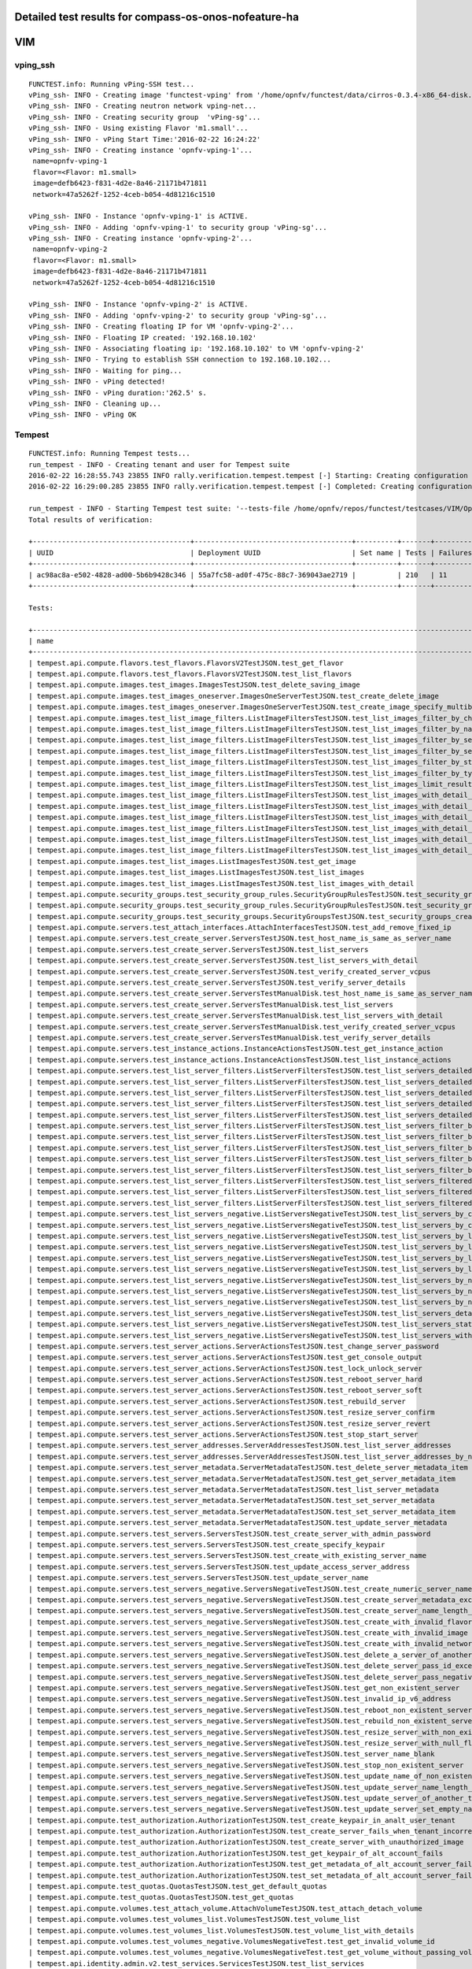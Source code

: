 .. This work is licensed under a Creative Commons Attribution 4.0 International Licence.
.. http://creativecommons.org/licenses/by/4.0

Detailed test results for compass-os-onos-nofeature-ha
------------------------------------------------------

VIM
---

vping_ssh
^^^^^^^^^
::

  FUNCTEST.info: Running vPing-SSH test...
  vPing_ssh- INFO - Creating image 'functest-vping' from '/home/opnfv/functest/data/cirros-0.3.4-x86_64-disk.img'...
  vPing_ssh- INFO - Creating neutron network vping-net...
  vPing_ssh- INFO - Creating security group  'vPing-sg'...
  vPing_ssh- INFO - Using existing Flavor 'm1.small'...
  vPing_ssh- INFO - vPing Start Time:'2016-02-22 16:24:22'
  vPing_ssh- INFO - Creating instance 'opnfv-vping-1'...
   name=opnfv-vping-1
   flavor=<Flavor: m1.small>
   image=defb6423-f831-4d2e-8a46-21171b471811
   network=47a5262f-1252-4ceb-b054-4d81216c1510

  vPing_ssh- INFO - Instance 'opnfv-vping-1' is ACTIVE.
  vPing_ssh- INFO - Adding 'opnfv-vping-1' to security group 'vPing-sg'...
  vPing_ssh- INFO - Creating instance 'opnfv-vping-2'...
   name=opnfv-vping-2
   flavor=<Flavor: m1.small>
   image=defb6423-f831-4d2e-8a46-21171b471811
   network=47a5262f-1252-4ceb-b054-4d81216c1510

  vPing_ssh- INFO - Instance 'opnfv-vping-2' is ACTIVE.
  vPing_ssh- INFO - Adding 'opnfv-vping-2' to security group 'vPing-sg'...
  vPing_ssh- INFO - Creating floating IP for VM 'opnfv-vping-2'...
  vPing_ssh- INFO - Floating IP created: '192.168.10.102'
  vPing_ssh- INFO - Associating floating ip: '192.168.10.102' to VM 'opnfv-vping-2'
  vPing_ssh- INFO - Trying to establish SSH connection to 192.168.10.102...
  vPing_ssh- INFO - Waiting for ping...
  vPing_ssh- INFO - vPing detected!
  vPing_ssh- INFO - vPing duration:'262.5' s.
  vPing_ssh- INFO - Cleaning up...
  vPing_ssh- INFO - vPing OK

Tempest
^^^^^^^
::

  FUNCTEST.info: Running Tempest tests...
  run_tempest - INFO - Creating tenant and user for Tempest suite
  2016-02-22 16:28:55.743 23855 INFO rally.verification.tempest.tempest [-] Starting: Creating configuration file for Tempest.
  2016-02-22 16:29:00.285 23855 INFO rally.verification.tempest.tempest [-] Completed: Creating configuration file for Tempest.

  run_tempest - INFO - Starting Tempest test suite: '--tests-file /home/opnfv/repos/functest/testcases/VIM/OpenStack/CI/custom_tests/test_list.txt'.
  Total results of verification:

  +--------------------------------------+--------------------------------------+----------+-------+----------+----------------------------+----------+
  | UUID                                 | Deployment UUID                      | Set name | Tests | Failures | Created at                 | Status   |
  +--------------------------------------+--------------------------------------+----------+-------+----------+----------------------------+----------+
  | ac98ac8a-e502-4828-ad00-5b6b9428c346 | 55a7fc58-ad0f-475c-88c7-369043ae2719 |          | 210   | 11       | 2016-02-22 16:29:01.778060 | finished |
  +--------------------------------------+--------------------------------------+----------+-------+----------+----------------------------+----------+

  Tests:

  +------------------------------------------------------------------------------------------------------------------------------------------+-----------+---------+
  | name                                                                                                                                     | time      | status  |
  +------------------------------------------------------------------------------------------------------------------------------------------+-----------+---------+
  | tempest.api.compute.flavors.test_flavors.FlavorsV2TestJSON.test_get_flavor                                                               | 0.38607   | success |
  | tempest.api.compute.flavors.test_flavors.FlavorsV2TestJSON.test_list_flavors                                                             | 0.74194   | success |
  | tempest.api.compute.images.test_images.ImagesTestJSON.test_delete_saving_image                                                           | 8.91734   | success |
  | tempest.api.compute.images.test_images_oneserver.ImagesOneServerTestJSON.test_create_delete_image                                        | 8.66925   | success |
  | tempest.api.compute.images.test_images_oneserver.ImagesOneServerTestJSON.test_create_image_specify_multibyte_character_image_name        | 10.63581  | success |
  | tempest.api.compute.images.test_list_image_filters.ListImageFiltersTestJSON.test_list_images_filter_by_changes_since                     | 0.06276   | success |
  | tempest.api.compute.images.test_list_image_filters.ListImageFiltersTestJSON.test_list_images_filter_by_name                              | 0.05257   | success |
  | tempest.api.compute.images.test_list_image_filters.ListImageFiltersTestJSON.test_list_images_filter_by_server_id                         | 0.05940   | success |
  | tempest.api.compute.images.test_list_image_filters.ListImageFiltersTestJSON.test_list_images_filter_by_server_ref                        | 0.12623   | success |
  | tempest.api.compute.images.test_list_image_filters.ListImageFiltersTestJSON.test_list_images_filter_by_status                            | 0.06809   | success |
  | tempest.api.compute.images.test_list_image_filters.ListImageFiltersTestJSON.test_list_images_filter_by_type                              | 0.09008   | success |
  | tempest.api.compute.images.test_list_image_filters.ListImageFiltersTestJSON.test_list_images_limit_results                               | 0.06098   | success |
  | tempest.api.compute.images.test_list_image_filters.ListImageFiltersTestJSON.test_list_images_with_detail_filter_by_changes_since         | 0.07950   | success |
  | tempest.api.compute.images.test_list_image_filters.ListImageFiltersTestJSON.test_list_images_with_detail_filter_by_name                  | 0.05546   | success |
  | tempest.api.compute.images.test_list_image_filters.ListImageFiltersTestJSON.test_list_images_with_detail_filter_by_server_ref            | 0.12715   | success |
  | tempest.api.compute.images.test_list_image_filters.ListImageFiltersTestJSON.test_list_images_with_detail_filter_by_status                | 0.12835   | success |
  | tempest.api.compute.images.test_list_image_filters.ListImageFiltersTestJSON.test_list_images_with_detail_filter_by_type                  | 0.10113   | success |
  | tempest.api.compute.images.test_list_image_filters.ListImageFiltersTestJSON.test_list_images_with_detail_limit_results                   | 0.06587   | success |
  | tempest.api.compute.images.test_list_images.ListImagesTestJSON.test_get_image                                                            | 0.17079   | success |
  | tempest.api.compute.images.test_list_images.ListImagesTestJSON.test_list_images                                                          | 0.11263   | success |
  | tempest.api.compute.images.test_list_images.ListImagesTestJSON.test_list_images_with_detail                                              | 0.06114   | success |
  | tempest.api.compute.security_groups.test_security_group_rules.SecurityGroupRulesTestJSON.test_security_group_rules_create                | 0.52524   | success |
  | tempest.api.compute.security_groups.test_security_group_rules.SecurityGroupRulesTestJSON.test_security_group_rules_list                  | 0.45980   | success |
  | tempest.api.compute.security_groups.test_security_groups.SecurityGroupsTestJSON.test_security_groups_create_list_delete                  | 0.95973   | success |
  | tempest.api.compute.servers.test_attach_interfaces.AttachInterfacesTestJSON.test_add_remove_fixed_ip                                     | 7.95218   | success |
  | tempest.api.compute.servers.test_create_server.ServersTestJSON.test_host_name_is_same_as_server_name                                     | 302.25007 | fail    |
  | tempest.api.compute.servers.test_create_server.ServersTestJSON.test_list_servers                                                         | 0.10296   | success |
  | tempest.api.compute.servers.test_create_server.ServersTestJSON.test_list_servers_with_detail                                             | 0.18670   | success |
  | tempest.api.compute.servers.test_create_server.ServersTestJSON.test_verify_created_server_vcpus                                          | 342.44729 | fail    |
  | tempest.api.compute.servers.test_create_server.ServersTestJSON.test_verify_server_details                                                | 0.00068   | success |
  | tempest.api.compute.servers.test_create_server.ServersTestManualDisk.test_host_name_is_same_as_server_name                               | 311.26623 | fail    |
  | tempest.api.compute.servers.test_create_server.ServersTestManualDisk.test_list_servers                                                   | 0.11079   | success |
  | tempest.api.compute.servers.test_create_server.ServersTestManualDisk.test_list_servers_with_detail                                       | 0.20087   | success |
  | tempest.api.compute.servers.test_create_server.ServersTestManualDisk.test_verify_created_server_vcpus                                    | 342.41636 | fail    |
  | tempest.api.compute.servers.test_create_server.ServersTestManualDisk.test_verify_server_details                                          | 0.00101   | success |
  | tempest.api.compute.servers.test_instance_actions.InstanceActionsTestJSON.test_get_instance_action                                       | 0.07243   | success |
  | tempest.api.compute.servers.test_instance_actions.InstanceActionsTestJSON.test_list_instance_actions                                     | 6.46736   | success |
  | tempest.api.compute.servers.test_list_server_filters.ListServerFiltersTestJSON.test_list_servers_detailed_filter_by_flavor               | 0.16392   | success |
  | tempest.api.compute.servers.test_list_server_filters.ListServerFiltersTestJSON.test_list_servers_detailed_filter_by_image                | 0.27404   | success |
  | tempest.api.compute.servers.test_list_server_filters.ListServerFiltersTestJSON.test_list_servers_detailed_filter_by_server_name          | 0.17996   | success |
  | tempest.api.compute.servers.test_list_server_filters.ListServerFiltersTestJSON.test_list_servers_detailed_filter_by_server_status        | 1.07085   | success |
  | tempest.api.compute.servers.test_list_server_filters.ListServerFiltersTestJSON.test_list_servers_detailed_limit_results                  | 0.17853   | success |
  | tempest.api.compute.servers.test_list_server_filters.ListServerFiltersTestJSON.test_list_servers_filter_by_flavor                        | 0.10615   | success |
  | tempest.api.compute.servers.test_list_server_filters.ListServerFiltersTestJSON.test_list_servers_filter_by_image                         | 0.09603   | success |
  | tempest.api.compute.servers.test_list_server_filters.ListServerFiltersTestJSON.test_list_servers_filter_by_limit                         | 0.09373   | success |
  | tempest.api.compute.servers.test_list_server_filters.ListServerFiltersTestJSON.test_list_servers_filter_by_server_name                   | 0.09520   | success |
  | tempest.api.compute.servers.test_list_server_filters.ListServerFiltersTestJSON.test_list_servers_filter_by_server_status                 | 0.12248   | success |
  | tempest.api.compute.servers.test_list_server_filters.ListServerFiltersTestJSON.test_list_servers_filtered_by_ip                          | 0.51307   | success |
  | tempest.api.compute.servers.test_list_server_filters.ListServerFiltersTestJSON.test_list_servers_filtered_by_ip_regex                    | 0.00065   | skip    |
  | tempest.api.compute.servers.test_list_server_filters.ListServerFiltersTestJSON.test_list_servers_filtered_by_name_wildcard               | 0.14353   | success |
  | tempest.api.compute.servers.test_list_servers_negative.ListServersNegativeTestJSON.test_list_servers_by_changes_since_future_date        | 0.06854   | success |
  | tempest.api.compute.servers.test_list_servers_negative.ListServersNegativeTestJSON.test_list_servers_by_changes_since_invalid_date       | 0.01693   | success |
  | tempest.api.compute.servers.test_list_servers_negative.ListServersNegativeTestJSON.test_list_servers_by_limits                           | 0.06418   | success |
  | tempest.api.compute.servers.test_list_servers_negative.ListServersNegativeTestJSON.test_list_servers_by_limits_greater_than_actual_count | 0.06254   | success |
  | tempest.api.compute.servers.test_list_servers_negative.ListServersNegativeTestJSON.test_list_servers_by_limits_pass_negative_value       | 0.01346   | success |
  | tempest.api.compute.servers.test_list_servers_negative.ListServersNegativeTestJSON.test_list_servers_by_limits_pass_string               | 0.01475   | success |
  | tempest.api.compute.servers.test_list_servers_negative.ListServersNegativeTestJSON.test_list_servers_by_non_existing_flavor              | 0.03419   | success |
  | tempest.api.compute.servers.test_list_servers_negative.ListServersNegativeTestJSON.test_list_servers_by_non_existing_image               | 0.06726   | success |
  | tempest.api.compute.servers.test_list_servers_negative.ListServersNegativeTestJSON.test_list_servers_by_non_existing_server_name         | 0.04958   | success |
  | tempest.api.compute.servers.test_list_servers_negative.ListServersNegativeTestJSON.test_list_servers_detail_server_is_deleted            | 0.26188   | success |
  | tempest.api.compute.servers.test_list_servers_negative.ListServersNegativeTestJSON.test_list_servers_status_non_existing                 | 0.01624   | success |
  | tempest.api.compute.servers.test_list_servers_negative.ListServersNegativeTestJSON.test_list_servers_with_a_deleted_server               | 0.06862   | success |
  | tempest.api.compute.servers.test_server_actions.ServerActionsTestJSON.test_change_server_password                                        | 0.00048   | skip    |
  | tempest.api.compute.servers.test_server_actions.ServerActionsTestJSON.test_get_console_output                                            | 7.97654   | success |
  | tempest.api.compute.servers.test_server_actions.ServerActionsTestJSON.test_lock_unlock_server                                            | 11.64967  | success |
  | tempest.api.compute.servers.test_server_actions.ServerActionsTestJSON.test_reboot_server_hard                                            | 310.79753 | fail    |
  | tempest.api.compute.servers.test_server_actions.ServerActionsTestJSON.test_reboot_server_soft                                            | 0.46854   | skip    |
  | tempest.api.compute.servers.test_server_actions.ServerActionsTestJSON.test_rebuild_server                                                | 326.22117 | fail    |
  | tempest.api.compute.servers.test_server_actions.ServerActionsTestJSON.test_resize_server_confirm                                         | 12.06790  | success |
  | tempest.api.compute.servers.test_server_actions.ServerActionsTestJSON.test_resize_server_revert                                          | 19.04478  | success |
  | tempest.api.compute.servers.test_server_actions.ServerActionsTestJSON.test_stop_start_server                                             | 7.05743   | success |
  | tempest.api.compute.servers.test_server_addresses.ServerAddressesTestJSON.test_list_server_addresses                                     | 0.07867   | success |
  | tempest.api.compute.servers.test_server_addresses.ServerAddressesTestJSON.test_list_server_addresses_by_network                          | 0.20214   | success |
  | tempest.api.compute.servers.test_server_metadata.ServerMetadataTestJSON.test_delete_server_metadata_item                                 | 0.59746   | success |
  | tempest.api.compute.servers.test_server_metadata.ServerMetadataTestJSON.test_get_server_metadata_item                                    | 0.34277   | success |
  | tempest.api.compute.servers.test_server_metadata.ServerMetadataTestJSON.test_list_server_metadata                                        | 0.33642   | success |
  | tempest.api.compute.servers.test_server_metadata.ServerMetadataTestJSON.test_set_server_metadata                                         | 0.57047   | success |
  | tempest.api.compute.servers.test_server_metadata.ServerMetadataTestJSON.test_set_server_metadata_item                                    | 0.60103   | success |
  | tempest.api.compute.servers.test_server_metadata.ServerMetadataTestJSON.test_update_server_metadata                                      | 0.75531   | success |
  | tempest.api.compute.servers.test_servers.ServersTestJSON.test_create_server_with_admin_password                                          | 2.75731   | success |
  | tempest.api.compute.servers.test_servers.ServersTestJSON.test_create_specify_keypair                                                     | 9.46973   | success |
  | tempest.api.compute.servers.test_servers.ServersTestJSON.test_create_with_existing_server_name                                           | 13.28125  | success |
  | tempest.api.compute.servers.test_servers.ServersTestJSON.test_update_access_server_address                                               | 7.11541   | success |
  | tempest.api.compute.servers.test_servers.ServersTestJSON.test_update_server_name                                                         | 7.96344   | success |
  | tempest.api.compute.servers.test_servers_negative.ServersNegativeTestJSON.test_create_numeric_server_name                                | 0.67669   | success |
  | tempest.api.compute.servers.test_servers_negative.ServersNegativeTestJSON.test_create_server_metadata_exceeds_length_limit               | 1.77693   | success |
  | tempest.api.compute.servers.test_servers_negative.ServersNegativeTestJSON.test_create_server_name_length_exceeds_256                     | 0.75065   | success |
  | tempest.api.compute.servers.test_servers_negative.ServersNegativeTestJSON.test_create_with_invalid_flavor                                | 1.78955   | success |
  | tempest.api.compute.servers.test_servers_negative.ServersNegativeTestJSON.test_create_with_invalid_image                                 | 0.64498   | success |
  | tempest.api.compute.servers.test_servers_negative.ServersNegativeTestJSON.test_create_with_invalid_network_uuid                          | 1.71157   | success |
  | tempest.api.compute.servers.test_servers_negative.ServersNegativeTestJSON.test_delete_a_server_of_another_tenant                         | 0.53460   | success |
  | tempest.api.compute.servers.test_servers_negative.ServersNegativeTestJSON.test_delete_server_pass_id_exceeding_length_limit              | 0.49832   | success |
  | tempest.api.compute.servers.test_servers_negative.ServersNegativeTestJSON.test_delete_server_pass_negative_id                            | 0.57201   | success |
  | tempest.api.compute.servers.test_servers_negative.ServersNegativeTestJSON.test_get_non_existent_server                                   | 0.46864   | success |
  | tempest.api.compute.servers.test_servers_negative.ServersNegativeTestJSON.test_invalid_ip_v6_address                                     | 0.66619   | success |
  | tempest.api.compute.servers.test_servers_negative.ServersNegativeTestJSON.test_reboot_non_existent_server                                | 0.72274   | success |
  | tempest.api.compute.servers.test_servers_negative.ServersNegativeTestJSON.test_rebuild_non_existent_server                               | 0.40295   | success |
  | tempest.api.compute.servers.test_servers_negative.ServersNegativeTestJSON.test_resize_server_with_non_existent_flavor                    | 0.58226   | success |
  | tempest.api.compute.servers.test_servers_negative.ServersNegativeTestJSON.test_resize_server_with_null_flavor                            | 0.34041   | success |
  | tempest.api.compute.servers.test_servers_negative.ServersNegativeTestJSON.test_server_name_blank                                         | 0.75975   | success |
  | tempest.api.compute.servers.test_servers_negative.ServersNegativeTestJSON.test_stop_non_existent_server                                  | 0.43415   | success |
  | tempest.api.compute.servers.test_servers_negative.ServersNegativeTestJSON.test_update_name_of_non_existent_server                        | 0.42859   | success |
  | tempest.api.compute.servers.test_servers_negative.ServersNegativeTestJSON.test_update_server_name_length_exceeds_256                     | 1.21474   | success |
  | tempest.api.compute.servers.test_servers_negative.ServersNegativeTestJSON.test_update_server_of_another_tenant                           | 1.25222   | success |
  | tempest.api.compute.servers.test_servers_negative.ServersNegativeTestJSON.test_update_server_set_empty_name                              | 0.41021   | success |
  | tempest.api.compute.test_authorization.AuthorizationTestJSON.test_create_keypair_in_analt_user_tenant                                    | 0.09081   | success |
  | tempest.api.compute.test_authorization.AuthorizationTestJSON.test_create_server_fails_when_tenant_incorrect                              | 0.02184   | success |
  | tempest.api.compute.test_authorization.AuthorizationTestJSON.test_create_server_with_unauthorized_image                                  | 0.96806   | success |
  | tempest.api.compute.test_authorization.AuthorizationTestJSON.test_get_keypair_of_alt_account_fails                                       | 0.01307   | success |
  | tempest.api.compute.test_authorization.AuthorizationTestJSON.test_get_metadata_of_alt_account_server_fails                               | 0.46717   | success |
  | tempest.api.compute.test_authorization.AuthorizationTestJSON.test_set_metadata_of_alt_account_server_fails                               | 0.05568   | success |
  | tempest.api.compute.test_quotas.QuotasTestJSON.test_get_default_quotas                                                                   | 0.09471   | success |
  | tempest.api.compute.test_quotas.QuotasTestJSON.test_get_quotas                                                                           | 0.03604   | success |
  | tempest.api.compute.volumes.test_attach_volume.AttachVolumeTestJSON.test_attach_detach_volume                                            | 340.34367 | fail    |
  | tempest.api.compute.volumes.test_volumes_list.VolumesTestJSON.test_volume_list                                                           | 0.43241   | success |
  | tempest.api.compute.volumes.test_volumes_list.VolumesTestJSON.test_volume_list_with_details                                              | 0.11064   | success |
  | tempest.api.compute.volumes.test_volumes_negative.VolumesNegativeTest.test_get_invalid_volume_id                                         | 0.11956   | success |
  | tempest.api.compute.volumes.test_volumes_negative.VolumesNegativeTest.test_get_volume_without_passing_volume_id                          | 0.01137   | success |
  | tempest.api.identity.admin.v2.test_services.ServicesTestJSON.test_list_services                                                          | 0.16401   | success |
  | tempest.api.identity.admin.v2.test_users.UsersTestJSON.test_create_user                                                                  | 0.05961   | success |
  | tempest.api.identity.admin.v3.test_credentials.CredentialsTestJSON.test_credentials_create_get_update_delete                             | 0.10927   | success |
  | tempest.api.identity.admin.v3.test_domains.DefaultDomainTestJSON.test_default_domain_exists                                              | 0.02540   | success |
  | tempest.api.identity.admin.v3.test_domains.DomainsTestJSON.test_create_update_delete_domain                                              | 0.28040   | success |
  | tempest.api.identity.admin.v3.test_endpoints.EndPointsTestJSON.test_update_endpoint                                                      | 0.14755   | success |
  | tempest.api.identity.admin.v3.test_groups.GroupsV3TestJSON.test_group_users_add_list_delete                                              | 0.77153   | success |
  | tempest.api.identity.admin.v3.test_policies.PoliciesTestJSON.test_create_update_delete_policy                                            | 0.12106   | success |
  | tempest.api.identity.admin.v3.test_regions.RegionsTestJSON.test_create_region_with_specific_id                                           | 0.08473   | success |
  | tempest.api.identity.admin.v3.test_roles.RolesV3TestJSON.test_role_create_update_get_list                                                | 0.12668   | success |
  | tempest.api.identity.admin.v3.test_services.ServicesTestJSON.test_create_update_get_service                                              | 0.14400   | success |
  | tempest.api.identity.admin.v3.test_trusts.TrustsV3TestJSON.test_get_trusts_all                                                           | 0.91996   | success |
  | tempest.api.identity.v2.test_api_discovery.TestApiDiscovery.test_api_media_types                                                         | 0.05010   | success |
  | tempest.api.identity.v2.test_api_discovery.TestApiDiscovery.test_api_version_resources                                                   | 0.02297   | success |
  | tempest.api.identity.v2.test_api_discovery.TestApiDiscovery.test_api_version_statuses                                                    | 0.04885   | success |
  | tempest.api.identity.v3.test_api_discovery.TestApiDiscovery.test_api_media_types                                                         | 0.01587   | success |
  | tempest.api.identity.v3.test_api_discovery.TestApiDiscovery.test_api_version_resources                                                   | 0.01260   | success |
  | tempest.api.identity.v3.test_api_discovery.TestApiDiscovery.test_api_version_statuses                                                    | 0.01445   | success |
  | tempest.api.image.v1.test_images.ListImagesTest.test_index_no_params                                                                     | 0.04696   | success |
  | tempest.api.image.v2.test_images.BasicOperationsImagesTest.test_delete_image                                                             | 0.60138   | success |
  | tempest.api.image.v2.test_images.BasicOperationsImagesTest.test_register_upload_get_image_file                                           | 0.21576   | success |
  | tempest.api.image.v2.test_images.BasicOperationsImagesTest.test_update_image                                                             | 0.42759   | success |
  | tempest.api.network.test_extensions.ExtensionsTestJSON.test_list_show_extensions                                                         | 0.49116   | success |
  | tempest.api.network.test_floating_ips.FloatingIPTestJSON.test_create_floating_ip_specifying_a_fixed_ip_address                           | 0.79505   | success |
  | tempest.api.network.test_floating_ips.FloatingIPTestJSON.test_create_list_show_update_delete_floating_ip                                 | 0.70780   | success |
  | tempest.api.network.test_networks.BulkNetworkOpsIpV6TestJSON.test_bulk_create_delete_network                                             | 0.56456   | success |
  | tempest.api.network.test_networks.BulkNetworkOpsIpV6TestJSON.test_bulk_create_delete_port                                                | 1.10523   | success |
  | tempest.api.network.test_networks.BulkNetworkOpsIpV6TestJSON.test_bulk_create_delete_subnet                                              | 3.54869   | success |
  | tempest.api.network.test_networks.BulkNetworkOpsTestJSON.test_bulk_create_delete_network                                                 | 0.83123   | success |
  | tempest.api.network.test_networks.BulkNetworkOpsTestJSON.test_bulk_create_delete_port                                                    | 1.58383   | success |
  | tempest.api.network.test_networks.BulkNetworkOpsTestJSON.test_bulk_create_delete_subnet                                                  | 1.36920   | success |
  | tempest.api.network.test_networks.NetworksIpV6TestAttrs.test_create_update_delete_network_subnet                                         | 1.08591   | success |
  | tempest.api.network.test_networks.NetworksIpV6TestAttrs.test_external_network_visibility                                                 | 0.19026   | success |
  | tempest.api.network.test_networks.NetworksIpV6TestAttrs.test_list_networks                                                               | 0.07493   | success |
  | tempest.api.network.test_networks.NetworksIpV6TestAttrs.test_list_subnets                                                                | 0.06495   | success |
  | tempest.api.network.test_networks.NetworksIpV6TestAttrs.test_show_network                                                                | 0.02942   | success |
  | tempest.api.network.test_networks.NetworksIpV6TestAttrs.test_show_subnet                                                                 | 0.03500   | success |
  | tempest.api.network.test_networks.NetworksIpV6TestJSON.test_create_update_delete_network_subnet                                          | 1.05982   | success |
  | tempest.api.network.test_networks.NetworksIpV6TestJSON.test_external_network_visibility                                                  | 0.15572   | success |
  | tempest.api.network.test_networks.NetworksIpV6TestJSON.test_list_networks                                                                | 0.10990   | success |
  | tempest.api.network.test_networks.NetworksIpV6TestJSON.test_list_subnets                                                                 | 0.09926   | success |
  | tempest.api.network.test_networks.NetworksIpV6TestJSON.test_show_network                                                                 | 0.04061   | success |
  | tempest.api.network.test_networks.NetworksIpV6TestJSON.test_show_subnet                                                                  | 0.03720   | success |
  | tempest.api.network.test_ports.PortsIpV6TestJSON.test_create_port_in_allowed_allocation_pools                                            | 1.04510   | success |
  | tempest.api.network.test_ports.PortsIpV6TestJSON.test_create_port_with_no_securitygroups                                                 | 1.34649   | success |
  | tempest.api.network.test_ports.PortsIpV6TestJSON.test_create_update_delete_port                                                          | 0.59530   | success |
  | tempest.api.network.test_ports.PortsIpV6TestJSON.test_list_ports                                                                         | 0.05189   | success |
  | tempest.api.network.test_ports.PortsIpV6TestJSON.test_show_port                                                                          | 0.04790   | success |
  | tempest.api.network.test_ports.PortsTestJSON.test_create_port_in_allowed_allocation_pools                                                | 1.14770   | success |
  | tempest.api.network.test_ports.PortsTestJSON.test_create_port_with_no_securitygroups                                                     | 1.11571   | success |
  | tempest.api.network.test_ports.PortsTestJSON.test_create_update_delete_port                                                              | 0.75502   | success |
  | tempest.api.network.test_ports.PortsTestJSON.test_list_ports                                                                             | 0.04674   | success |
  | tempest.api.network.test_ports.PortsTestJSON.test_show_port                                                                              | 0.08023   | success |
  | tempest.api.network.test_routers.RoutersIpV6Test.test_add_multiple_router_interfaces                                                     | 3.25659   | success |
  | tempest.api.network.test_routers.RoutersIpV6Test.test_add_remove_router_interface_with_port_id                                           | 1.59393   | success |
  | tempest.api.network.test_routers.RoutersIpV6Test.test_add_remove_router_interface_with_subnet_id                                         | 1.18965   | success |
  | tempest.api.network.test_routers.RoutersIpV6Test.test_create_show_list_update_delete_router                                              | 1.03248   | success |
  | tempest.api.network.test_routers.RoutersTest.test_add_multiple_router_interfaces                                                         | 2.64680   | success |
  | tempest.api.network.test_routers.RoutersTest.test_add_remove_router_interface_with_port_id                                               | 2.09130   | success |
  | tempest.api.network.test_routers.RoutersTest.test_add_remove_router_interface_with_subnet_id                                             | 1.43383   | success |
  | tempest.api.network.test_routers.RoutersTest.test_create_show_list_update_delete_router                                                  | 1.25843   | success |
  | tempest.api.network.test_security_groups.SecGroupIPv6Test.test_create_list_update_show_delete_security_group                             | 0.66808   | success |
  | tempest.api.network.test_security_groups.SecGroupIPv6Test.test_create_show_delete_security_group_rule                                    | 0.46888   | success |
  | tempest.api.network.test_security_groups.SecGroupIPv6Test.test_list_security_groups                                                      | 0.03378   | success |
  | tempest.api.network.test_security_groups.SecGroupTest.test_create_list_update_show_delete_security_group                                 | 0.36912   | success |
  | tempest.api.network.test_security_groups.SecGroupTest.test_create_show_delete_security_group_rule                                        | 0.76166   | success |
  | tempest.api.network.test_security_groups.SecGroupTest.test_list_security_groups                                                          | 0.02877   | success |
  | tempest.api.orchestration.stacks.test_resource_types.ResourceTypesTest.test_resource_type_list                                           | 0.36667   | success |
  | tempest.api.orchestration.stacks.test_resource_types.ResourceTypesTest.test_resource_type_show                                           | 5.11422   | success |
  | tempest.api.orchestration.stacks.test_resource_types.ResourceTypesTest.test_resource_type_template                                       | 0.02366   | success |
  | tempest.api.orchestration.stacks.test_soft_conf.TestSoftwareConfig.test_get_deployment_list                                              | 0.58931   | success |
  | tempest.api.orchestration.stacks.test_soft_conf.TestSoftwareConfig.test_get_deployment_metadata                                          | 0.43084   | success |
  | tempest.api.orchestration.stacks.test_soft_conf.TestSoftwareConfig.test_get_software_config                                              | 0.29860   | success |
  | tempest.api.orchestration.stacks.test_soft_conf.TestSoftwareConfig.test_software_deployment_create_validate                              | 0.48701   | success |
  | tempest.api.orchestration.stacks.test_soft_conf.TestSoftwareConfig.test_software_deployment_update_no_metadata_change                    | 0.84124   | success |
  | tempest.api.orchestration.stacks.test_soft_conf.TestSoftwareConfig.test_software_deployment_update_with_metadata_change                  | 0.35246   | success |
  | tempest.api.orchestration.stacks.test_stacks.StacksTestJSON.test_stack_crud_no_resources                                                 | 3.35082   | success |
  | tempest.api.orchestration.stacks.test_stacks.StacksTestJSON.test_stack_list_responds                                                     | 0.02341   | success |
  | tempest.api.telemetry.test_telemetry_notification_api.TelemetryNotificationAPITestJSON.test_check_glance_v1_notifications                | 0.86551   | success |
  | tempest.api.telemetry.test_telemetry_notification_api.TelemetryNotificationAPITestJSON.test_check_glance_v2_notifications                | 1.65927   | success |
  | tempest.api.volume.test_volumes_actions.VolumesV1ActionsTest.test_attach_detach_volume_to_instance                                       | 2.12480   | success |
  | tempest.api.volume.test_volumes_actions.VolumesV2ActionsTest.test_attach_detach_volume_to_instance                                       | 2.76915   | success |
  | tempest.api.volume.test_volumes_get.VolumesV1GetTest.test_volume_create_get_update_delete                                                | 12.56546  | success |
  | tempest.api.volume.test_volumes_get.VolumesV1GetTest.test_volume_create_get_update_delete_from_image                                     | 9.57875   | success |
  | tempest.api.volume.test_volumes_get.VolumesV2GetTest.test_volume_create_get_update_delete                                                | 11.23806  | success |
  | tempest.api.volume.test_volumes_get.VolumesV2GetTest.test_volume_create_get_update_delete_from_image                                     | 11.53830  | success |
  | tempest.api.volume.test_volumes_list.VolumesV1ListTestJSON.test_volume_list                                                              | 0.09463   | success |
  | tempest.api.volume.test_volumes_list.VolumesV2ListTestJSON.test_volume_list                                                              | 0.38766   | success |
  | tempest.scenario.test_network_basic_ops.TestNetworkBasicOps.test_network_basic_ops                                                       | 358.88405 | fail    |
  | tempest.scenario.test_server_basic_ops.TestServerBasicOps.test_server_basicops                                                           | 327.24468 | fail    |
  | tempest.scenario.test_volume_boot_pattern.TestVolumeBootPattern.test_volume_boot_pattern                                                 | 327.82000 | fail    |
  | tempest.scenario.test_volume_boot_pattern.TestVolumeBootPatternV2.test_volume_boot_pattern                                               | 500.15877 | fail    |
  +------------------------------------------------------------------------------------------------------------------------------------------+-----------+---------+
  run_tempest - INFO - Results: {'timestart': '2016-02-2216:29:01.778060', 'duration': 1082, 'tests': 210, 'failures': 11}
  run_tempest - INFO - Pushing results to DB: 'http://testresults.opnfv.org/testapi/results'.
  run_tempest - INFO - Deleting tenant and user for Tempest suite)


Rally
^^^^^
::

  FUNCTEST.info: Running Rally benchmark suite...
  run_rally - INFO - Starting test scenario "authenticate" ...
  run_rally - INFO -
   Preparing input task
   Task  2944fcc5-089f-4ed8-851f-446508c45024: started
  Task 2944fcc5-089f-4ed8-851f-446508c45024: finished

  test scenario Authenticate.validate_glance
  +-------------------------------------------------------------------------------------------------------+
  |                                         Response Times (sec)                                          |
  +----------------------------------+-------+--------+--------+--------+-------+-------+---------+-------+
  | action                           | min   | median | 90%ile | 95%ile | max   | avg   | success | count |
  +----------------------------------+-------+--------+--------+--------+-------+-------+---------+-------+
  | authenticate.validate_glance     | 0.122 | 0.162  | 0.216  | 0.225  | 0.234 | 0.169 | 100.0%  | 10    |
  | authenticate.validate_glance (2) | 0.039 | 0.042  | 0.052  | 0.072  | 0.092 | 0.047 | 100.0%  | 10    |
  | total                            | 0.258 | 0.3    | 0.34   | 0.34   | 0.341 | 0.299 | 100.0%  | 10    |
  +----------------------------------+-------+--------+--------+--------+-------+-------+---------+-------+
  Load duration: 0.893048048019
  Full duration: 3.09276199341

  test scenario Authenticate.keystone
  +-----------------------------------------------------------------------------+
  |                            Response Times (sec)                             |
  +--------+-------+--------+--------+--------+-------+-------+---------+-------+
  | action | min   | median | 90%ile | 95%ile | max   | avg   | success | count |
  +--------+-------+--------+--------+--------+-------+-------+---------+-------+
  | total  | 0.066 | 0.072  | 0.074  | 0.074  | 0.074 | 0.071 | 100.0%  | 10    |
  +--------+-------+--------+--------+--------+-------+-------+---------+-------+
  Load duration: 0.233579874039
  Full duration: 2.32735109329

  test scenario Authenticate.validate_heat
  +-----------------------------------------------------------------------------------------------------+
  |                                        Response Times (sec)                                         |
  +--------------------------------+-------+--------+--------+--------+-------+-------+---------+-------+
  | action                         | min   | median | 90%ile | 95%ile | max   | avg   | success | count |
  +--------------------------------+-------+--------+--------+--------+-------+-------+---------+-------+
  | authenticate.validate_heat     | 0.113 | 0.133  | 0.255  | 0.267  | 0.28  | 0.161 | 100.0%  | 10    |
  | authenticate.validate_heat (2) | 0.021 | 0.09   | 0.147  | 0.163  | 0.179 | 0.085 | 100.0%  | 10    |
  | total                          | 0.254 | 0.338  | 0.389  | 0.402  | 0.415 | 0.327 | 100.0%  | 10    |
  +--------------------------------+-------+--------+--------+--------+-------+-------+---------+-------+
  Load duration: 0.968546152115
  Full duration: 3.10294985771

  test scenario Authenticate.validate_nova
  +-----------------------------------------------------------------------------------------------------+
  |                                        Response Times (sec)                                         |
  +--------------------------------+-------+--------+--------+--------+-------+-------+---------+-------+
  | action                         | min   | median | 90%ile | 95%ile | max   | avg   | success | count |
  +--------------------------------+-------+--------+--------+--------+-------+-------+---------+-------+
  | authenticate.validate_nova     | 0.111 | 0.119  | 0.17   | 0.179  | 0.187 | 0.133 | 100.0%  | 10    |
  | authenticate.validate_nova (2) | 0.023 | 0.035  | 0.042  | 0.048  | 0.054 | 0.036 | 100.0%  | 10    |
  | total                          | 0.214 | 0.225  | 0.291  | 0.291  | 0.292 | 0.243 | 100.0%  | 10    |
  +--------------------------------+-------+--------+--------+--------+-------+-------+---------+-------+
  Load duration: 0.725472211838
  Full duration: 2.86061501503

  test scenario Authenticate.validate_cinder
  +-------------------------------------------------------------------------------------------------------+
  |                                         Response Times (sec)                                          |
  +----------------------------------+-------+--------+--------+--------+-------+-------+---------+-------+
  | action                           | min   | median | 90%ile | 95%ile | max   | avg   | success | count |
  +----------------------------------+-------+--------+--------+--------+-------+-------+---------+-------+
  | authenticate.validate_cinder     | 0.098 | 0.112  | 0.138  | 0.14   | 0.143 | 0.118 | 100.0%  | 10    |
  | authenticate.validate_cinder (2) | 0.058 | 0.071  | 0.077  | 0.078  | 0.078 | 0.07  | 100.0%  | 10    |
  | total                            | 0.221 | 0.256  | 0.312  | 0.313  | 0.313 | 0.267 | 100.0%  | 10    |
  +----------------------------------+-------+--------+--------+--------+-------+-------+---------+-------+
  Load duration: 0.797883033752
  Full duration: 2.91927695274

  test scenario Authenticate.validate_neutron
  +--------------------------------------------------------------------------------------------------------+
  |                                          Response Times (sec)                                          |
  +-----------------------------------+-------+--------+--------+--------+-------+-------+---------+-------+
  | action                            | min   | median | 90%ile | 95%ile | max   | avg   | success | count |
  +-----------------------------------+-------+--------+--------+--------+-------+-------+---------+-------+
  | authenticate.validate_neutron     | 0.108 | 0.124  | 0.192  | 0.195  | 0.198 | 0.138 | 100.0%  | 10    |
  | authenticate.validate_neutron (2) | 0.028 | 0.08   | 0.102  | 0.102  | 0.102 | 0.074 | 100.0%  | 10    |
  | total                             | 0.207 | 0.273  | 0.346  | 0.353  | 0.359 | 0.281 | 100.0%  | 10    |
  +-----------------------------------+-------+--------+--------+--------+-------+-------+---------+-------+
  Load duration: 0.847912073135
  Full duration: 3.07389783859

  run_rally - INFO - Test scenario: "authenticate" OK.

  run_rally - INFO - Starting test scenario "glance" ...
  run_rally - INFO -
   Preparing input task
   Task  2fff3869-9689-44d4-b372-dd41fa2a38ec: started
  Task 2fff3869-9689-44d4-b372-dd41fa2a38ec: finished

  test scenario GlanceImages.list_images
  +---------------------------------------------------------------------------------------+
  |                                 Response Times (sec)                                  |
  +--------------------+-------+--------+--------+--------+-----+-------+---------+-------+
  | action             | min   | median | 90%ile | 95%ile | max | avg   | success | count |
  +--------------------+-------+--------+--------+--------+-----+-------+---------+-------+
  | glance.list_images | 0.177 | 0.232  | 0.296  | 0.298  | 0.3 | 0.241 | 100.0%  | 10    |
  | total              | 0.177 | 0.232  | 0.296  | 0.298  | 0.3 | 0.241 | 100.0%  | 10    |
  +--------------------+-------+--------+--------+--------+-----+-------+---------+-------+
  Load duration: 0.697636127472
  Full duration: 3.5939040184

  test scenario GlanceImages.create_image_and_boot_instances
  +-------------------------------------------------------------------------------------------+
  |                                   Response Times (sec)                                    |
  +---------------------+-------+--------+--------+--------+--------+-------+---------+-------+
  | action              | min   | median | 90%ile | 95%ile | max    | avg   | success | count |
  +---------------------+-------+--------+--------+--------+--------+-------+---------+-------+
  | glance.create_image | 2.763 | 2.903  | 3.45   | 3.45   | 3.45   | 3.052 | 100.0%  | 10    |
  | nova.boot_servers   | 4.51  | 6.909  | 7.772  | 7.907  | 8.042  | 6.735 | 100.0%  | 10    |
  | total               | 7.273 | 10.244 | 10.662 | 10.752 | 10.842 | 9.787 | 100.0%  | 10    |
  +---------------------+-------+--------+--------+--------+--------+-------+---------+-------+
  Load duration: 28.153493166
  Full duration: 53.9921939373

  test scenario GlanceImages.create_and_list_image
  +------------------------------------------------------------------------------------------+
  |                                   Response Times (sec)                                   |
  +---------------------+-------+--------+--------+--------+-------+-------+---------+-------+
  | action              | min   | median | 90%ile | 95%ile | max   | avg   | success | count |
  +---------------------+-------+--------+--------+--------+-------+-------+---------+-------+
  | glance.create_image | 3.066 | 3.262  | 3.685  | 3.718  | 3.751 | 3.328 | 100.0%  | 10    |
  | glance.list_images  | 0.04  | 0.047  | 0.059  | 0.063  | 0.066 | 0.049 | 100.0%  | 10    |
  | total               | 3.107 | 3.324  | 3.734  | 3.767  | 3.8   | 3.376 | 100.0%  | 10    |
  +---------------------+-------+--------+--------+--------+-------+-------+---------+-------+
  Load duration: 9.83786201477
  Full duration: 14.2525467873

  test scenario GlanceImages.create_and_delete_image
  +------------------------------------------------------------------------------------------+
  |                                   Response Times (sec)                                   |
  +---------------------+-------+--------+--------+--------+-------+-------+---------+-------+
  | action              | min   | median | 90%ile | 95%ile | max   | avg   | success | count |
  +---------------------+-------+--------+--------+--------+-------+-------+---------+-------+
  | glance.create_image | 2.758 | 3.01   | 3.624  | 3.641  | 3.658 | 3.096 | 100.0%  | 10    |
  | glance.delete_image | 0.119 | 0.159  | 0.282  | 0.338  | 0.394 | 0.189 | 100.0%  | 10    |
  | total               | 2.887 | 3.164  | 3.878  | 3.884  | 3.89  | 3.285 | 100.0%  | 10    |
  +---------------------+-------+--------+--------+--------+-------+-------+---------+-------+
  Load duration: 9.57883381844
  Full duration: 12.357642889

  run_rally - INFO - Test scenario: "glance" OK.

  run_rally - INFO - Starting test scenario "cinder" ...
  run_rally - INFO -
   Preparing input task
   Task  76a5a912-68db-4001-b4a1-9beac5ae37ea: started
  Task 76a5a912-68db-4001-b4a1-9beac5ae37ea: finished

  test scenario CinderVolumes.create_and_attach_volume
  +---------------------------------------------------------------------------------------------+
  |                                    Response Times (sec)                                     |
  +----------------------+--------+--------+--------+--------+--------+-------+---------+-------+
  | action               | min    | median | 90%ile | 95%ile | max    | avg   | success | count |
  +----------------------+--------+--------+--------+--------+--------+-------+---------+-------+
  | nova.boot_server     | 3.805  | 4.389  | 5.707  | 6.126  | 6.546  | 4.733 | 100.0%  | 10    |
  | cinder.create_volume | 2.687  | 2.841  | 2.929  | 2.954  | 2.978  | 2.833 | 100.0%  | 10    |
  | nova.attach_volume   | 7.618  | 7.963  | 8.416  | 9.348  | 10.28  | 8.167 | 100.0%  | 10    |
  | nova.detach_volume   | 2.997  | 3.285  | 5.265  | 5.314  | 5.362  | 3.992 | 100.0%  | 10    |
  | cinder.delete_volume | 2.425  | 2.506  | 2.557  | 2.658  | 2.759  | 2.516 | 100.0%  | 10    |
  | nova.delete_server   | 2.379  | 2.447  | 2.618  | 2.639  | 2.659  | 2.478 | 100.0%  | 10    |
  | total                | 23.106 | 25.014 | 25.886 | 26.355 | 26.825 | 24.72 | 100.0%  | 10    |
  +----------------------+--------+--------+--------+--------+--------+-------+---------+-------+
  Load duration: 75.3569400311
  Full duration: 87.994022131

  test scenario CinderVolumes.create_and_list_volume
  +-------------------------------------------------------------------------------------------+
  |                                   Response Times (sec)                                    |
  +----------------------+-------+--------+--------+--------+-------+-------+---------+-------+
  | action               | min   | median | 90%ile | 95%ile | max   | avg   | success | count |
  +----------------------+-------+--------+--------+--------+-------+-------+---------+-------+
  | cinder.create_volume | 5.261 | 5.355  | 5.486  | 5.512  | 5.539 | 5.367 | 100.0%  | 10    |
  | cinder.list_volumes  | 0.069 | 0.121  | 0.135  | 0.151  | 0.168 | 0.12  | 100.0%  | 10    |
  | total                | 5.351 | 5.501  | 5.595  | 5.626  | 5.658 | 5.487 | 100.0%  | 10    |
  +----------------------+-------+--------+--------+--------+-------+-------+---------+-------+
  Load duration: 16.505685091
  Full duration: 27.6703879833

  test scenario CinderVolumes.create_and_list_volume
  +-------------------------------------------------------------------------------------------+
  |                                   Response Times (sec)                                    |
  +----------------------+-------+--------+--------+--------+-------+-------+---------+-------+
  | action               | min   | median | 90%ile | 95%ile | max   | avg   | success | count |
  +----------------------+-------+--------+--------+--------+-------+-------+---------+-------+
  | cinder.create_volume | 2.758 | 2.928  | 3.178  | 3.185  | 3.192 | 2.955 | 100.0%  | 10    |
  | cinder.list_volumes  | 0.11  | 0.124  | 0.158  | 0.159  | 0.161 | 0.128 | 100.0%  | 10    |
  | total                | 2.878 | 3.071  | 3.319  | 3.327  | 3.334 | 3.084 | 100.0%  | 10    |
  +----------------------+-------+--------+--------+--------+-------+-------+---------+-------+
  Load duration: 9.14664101601
  Full duration: 20.325412035

  test scenario CinderVolumes.create_and_list_snapshots
  +---------------------------------------------------------------------------------------------+
  |                                    Response Times (sec)                                     |
  +------------------------+-------+--------+--------+--------+-------+-------+---------+-------+
  | action                 | min   | median | 90%ile | 95%ile | max   | avg   | success | count |
  +------------------------+-------+--------+--------+--------+-------+-------+---------+-------+
  | cinder.create_snapshot | 2.401 | 2.521  | 2.599  | 2.615  | 2.632 | 2.517 | 100.0%  | 10    |
  | cinder.list_snapshots  | 0.022 | 0.083  | 0.12   | 0.15   | 0.18  | 0.089 | 100.0%  | 10    |
  | total                  | 2.474 | 2.588  | 2.729  | 2.753  | 2.776 | 2.606 | 100.0%  | 10    |
  +------------------------+-------+--------+--------+--------+-------+-------+---------+-------+
  Load duration: 7.73569321632
  Full duration: 31.2840220928

  test scenario CinderVolumes.create_and_delete_volume
  +-------------------------------------------------------------------------------------------+
  |                                   Response Times (sec)                                    |
  +----------------------+-------+--------+--------+--------+-------+-------+---------+-------+
  | action               | min   | median | 90%ile | 95%ile | max   | avg   | success | count |
  +----------------------+-------+--------+--------+--------+-------+-------+---------+-------+
  | cinder.create_volume | 2.796 | 2.999  | 3.144  | 3.15   | 3.156 | 2.996 | 100.0%  | 10    |
  | cinder.delete_volume | 2.455 | 2.614  | 2.708  | 2.725  | 2.742 | 2.616 | 100.0%  | 10    |
  | total                | 5.328 | 5.602  | 5.851  | 5.868  | 5.885 | 5.612 | 100.0%  | 10    |
  +----------------------+-------+--------+--------+--------+-------+-------+---------+-------+
  Load duration: 16.477782011
  Full duration: 22.7058889866

  test scenario CinderVolumes.create_and_delete_volume
  +-------------------------------------------------------------------------------------------+
  |                                   Response Times (sec)                                    |
  +----------------------+-------+--------+--------+--------+-------+-------+---------+-------+
  | action               | min   | median | 90%ile | 95%ile | max   | avg   | success | count |
  +----------------------+-------+--------+--------+--------+-------+-------+---------+-------+
  | cinder.create_volume | 2.919 | 5.48   | 5.628  | 5.639  | 5.649 | 5.227 | 100.0%  | 10    |
  | cinder.delete_volume | 2.526 | 2.693  | 2.72   | 2.755  | 2.79  | 2.663 | 100.0%  | 10    |
  | total                | 5.62  | 8.087  | 8.341  | 8.375  | 8.409 | 7.89  | 100.0%  | 10    |
  +----------------------+-------+--------+--------+--------+-------+-------+---------+-------+
  Load duration: 24.1292200089
  Full duration: 30.4960770607

  test scenario CinderVolumes.create_and_delete_volume
  +-------------------------------------------------------------------------------------------+
  |                                   Response Times (sec)                                    |
  +----------------------+-------+--------+--------+--------+-------+-------+---------+-------+
  | action               | min   | median | 90%ile | 95%ile | max   | avg   | success | count |
  +----------------------+-------+--------+--------+--------+-------+-------+---------+-------+
  | cinder.create_volume | 2.85  | 2.948  | 3.049  | 3.07   | 3.09  | 2.953 | 100.0%  | 10    |
  | cinder.delete_volume | 2.464 | 2.529  | 2.614  | 2.615  | 2.615 | 2.54  | 100.0%  | 10    |
  | total                | 5.325 | 5.506  | 5.652  | 5.656  | 5.661 | 5.493 | 100.0%  | 10    |
  +----------------------+-------+--------+--------+--------+-------+-------+---------+-------+
  Load duration: 16.3896708488
  Full duration: 22.6766388416

  test scenario CinderVolumes.create_and_upload_volume_to_image
  +-------------------------------------------------------------------------------------------------------+
  |                                         Response Times (sec)                                          |
  +-------------------------------+--------+--------+--------+--------+--------+--------+---------+-------+
  | action                        | min    | median | 90%ile | 95%ile | max    | avg    | success | count |
  +-------------------------------+--------+--------+--------+--------+--------+--------+---------+-------+
  | cinder.create_volume          | 2.872  | 3.051  | 3.667  | 3.678  | 3.688  | 3.15   | 100.0%  | 10    |
  | cinder.upload_volume_to_image | 28.915 | 62.489 | 77.495 | 77.616 | 77.736 | 60.612 | 100.0%  | 10    |
  | cinder.delete_volume          | 2.362  | 2.491  | 2.538  | 2.611  | 2.684  | 2.494  | 100.0%  | 10    |
  | nova.delete_image             | 0.209  | 0.455  | 0.893  | 0.906  | 0.919  | 0.514  | 100.0%  | 10    |
  | total                         | 35.229 | 68.483 | 83.109 | 83.228 | 83.346 | 66.77  | 100.0%  | 10    |
  +-------------------------------+--------+--------+--------+--------+--------+--------+---------+-------+
  Load duration: 193.43104291
  Full duration: 200.303003073

  test scenario CinderVolumes.create_and_delete_snapshot
  +---------------------------------------------------------------------------------------------+
  |                                    Response Times (sec)                                     |
  +------------------------+-------+--------+--------+--------+-------+-------+---------+-------+
  | action                 | min   | median | 90%ile | 95%ile | max   | avg   | success | count |
  +------------------------+-------+--------+--------+--------+-------+-------+---------+-------+
  | cinder.create_snapshot | 2.422 | 2.503  | 2.568  | 2.571  | 2.575 | 2.507 | 100.0%  | 10    |
  | cinder.delete_snapshot | 2.313 | 2.444  | 2.482  | 2.492  | 2.501 | 2.427 | 100.0%  | 10    |
  | total                  | 4.793 | 4.964  | 5.013  | 5.018  | 5.024 | 4.935 | 100.0%  | 10    |
  +------------------------+-------+--------+--------+--------+-------+-------+---------+-------+
  Load duration: 14.7233128548
  Full duration: 33.1759068966

  test scenario CinderVolumes.create_volume
  +-------------------------------------------------------------------------------------------+
  |                                   Response Times (sec)                                    |
  +----------------------+-------+--------+--------+--------+-------+-------+---------+-------+
  | action               | min   | median | 90%ile | 95%ile | max   | avg   | success | count |
  +----------------------+-------+--------+--------+--------+-------+-------+---------+-------+
  | cinder.create_volume | 2.844 | 2.948  | 3.269  | 3.319  | 3.369 | 3.015 | 100.0%  | 10    |
  | total                | 2.844 | 2.948  | 3.269  | 3.319  | 3.369 | 3.015 | 100.0%  | 10    |
  +----------------------+-------+--------+--------+--------+-------+-------+---------+-------+
  Load duration: 8.9167098999
  Full duration: 18.3895540237

  test scenario CinderVolumes.create_volume
  +------------------------------------------------------------------------------------------+
  |                                   Response Times (sec)                                   |
  +----------------------+-------+--------+--------+--------+-------+------+---------+-------+
  | action               | min   | median | 90%ile | 95%ile | max   | avg  | success | count |
  +----------------------+-------+--------+--------+--------+-------+------+---------+-------+
  | cinder.create_volume | 2.854 | 2.953  | 3.096  | 3.121  | 3.146 | 2.98 | 100.0%  | 10    |
  | total                | 2.854 | 2.953  | 3.096  | 3.121  | 3.146 | 2.98 | 100.0%  | 10    |
  +----------------------+-------+--------+--------+--------+-------+------+---------+-------+
  Load duration: 8.90475797653
  Full duration: 20.1169910431

  test scenario CinderVolumes.list_volumes
  +------------------------------------------------------------------------------------------+
  |                                   Response Times (sec)                                   |
  +---------------------+-------+--------+--------+--------+-------+-------+---------+-------+
  | action              | min   | median | 90%ile | 95%ile | max   | avg   | success | count |
  +---------------------+-------+--------+--------+--------+-------+-------+---------+-------+
  | cinder.list_volumes | 0.228 | 0.266  | 0.286  | 0.317  | 0.348 | 0.268 | 100.0%  | 10    |
  | total               | 0.228 | 0.266  | 0.287  | 0.317  | 0.348 | 0.268 | 100.0%  | 10    |
  +---------------------+-------+--------+--------+--------+-------+-------+---------+-------+
  Load duration: 0.792151927948
  Full duration: 47.0951080322

  test scenario CinderVolumes.create_nested_snapshots_and_attach_volume
  +------------------------------------------------------------------------------------------------+
  |                                      Response Times (sec)                                      |
  +------------------------+--------+--------+--------+--------+--------+--------+---------+-------+
  | action                 | min    | median | 90%ile | 95%ile | max    | avg    | success | count |
  +------------------------+--------+--------+--------+--------+--------+--------+---------+-------+
  | cinder.create_volume   | 2.829  | 2.905  | 2.967  | 2.969  | 2.971  | 2.899  | 100.0%  | 10    |
  | cinder.create_snapshot | 2.302  | 2.402  | 2.432  | 2.455  | 2.478  | 2.392  | 100.0%  | 10    |
  | nova.attach_volume     | 7.72   | 7.953  | 11.462 | 12.036 | 12.61  | 8.943  | 100.0%  | 10    |
  | nova.detach_volume     | 2.903  | 4.153  | 5.343  | 5.534  | 5.724  | 4.179  | 100.0%  | 10    |
  | cinder.delete_snapshot | 2.258  | 2.311  | 2.403  | 2.446  | 2.49   | 2.331  | 100.0%  | 10    |
  | cinder.delete_volume   | 2.387  | 2.497  | 2.6    | 2.623  | 2.647  | 2.496  | 100.0%  | 10    |
  | total                  | 21.145 | 23.329 | 26.38  | 26.678 | 26.977 | 23.543 | 100.0%  | 10    |
  +------------------------+--------+--------+--------+--------+--------+--------+---------+-------+
  Load duration: 68.2392091751
  Full duration: 106.915300131

  test scenario CinderVolumes.create_from_volume_and_delete_volume
  +----------------------------------------------------------------------------------------------+
  |                                     Response Times (sec)                                     |
  +----------------------+--------+--------+--------+--------+--------+--------+---------+-------+
  | action               | min    | median | 90%ile | 95%ile | max    | avg    | success | count |
  +----------------------+--------+--------+--------+--------+--------+--------+---------+-------+
  | cinder.create_volume | 7.712  | 12.285 | 17.231 | 18.187 | 19.144 | 12.995 | 100.0%  | 10    |
  | cinder.delete_volume | 2.494  | 2.633  | 4.76   | 4.808  | 4.856  | 3.025  | 100.0%  | 10    |
  | total                | 10.216 | 16.032 | 19.868 | 20.756 | 21.645 | 16.019 | 100.0%  | 10    |
  +----------------------+--------+--------+--------+--------+--------+--------+---------+-------+
  Load duration: 44.5057139397
  Full duration: 63.1546430588

  test scenario CinderVolumes.create_and_extend_volume
  +-------------------------------------------------------------------------------------------+
  |                                   Response Times (sec)                                    |
  +----------------------+-------+--------+--------+--------+-------+-------+---------+-------+
  | action               | min   | median | 90%ile | 95%ile | max   | avg   | success | count |
  +----------------------+-------+--------+--------+--------+-------+-------+---------+-------+
  | cinder.create_volume | 2.887 | 2.994  | 3.283  | 3.324  | 3.364 | 3.038 | 100.0%  | 10    |
  | cinder.extend_volume | 2.593 | 2.748  | 2.812  | 2.924  | 3.037 | 2.754 | 100.0%  | 10    |
  | cinder.delete_volume | 2.417 | 2.569  | 2.707  | 2.724  | 2.74  | 2.562 | 100.0%  | 10    |
  | total                | 8.03  | 8.369  | 8.538  | 8.631  | 8.723 | 8.353 | 100.0%  | 10    |
  +----------------------+-------+--------+--------+--------+-------+-------+---------+-------+
  Load duration: 24.8781170845
  Full duration: 31.6701009274

  test scenario CinderVolumes.create_snapshot_and_attach_volume
  +------------------------------------------------------------------------------------------------+
  |                                      Response Times (sec)                                      |
  +------------------------+--------+--------+--------+--------+--------+--------+---------+-------+
  | action                 | min    | median | 90%ile | 95%ile | max    | avg    | success | count |
  +------------------------+--------+--------+--------+--------+--------+--------+---------+-------+
  | cinder.create_volume   | 2.736  | 2.972  | 3.155  | 3.173  | 3.19   | 2.98   | 100.0%  | 10    |
  | cinder.create_snapshot | 2.321  | 2.38   | 2.392  | 2.399  | 2.406  | 2.369  | 100.0%  | 10    |
  | nova.attach_volume     | 7.503  | 7.861  | 12.563 | 13.795 | 15.028 | 9.196  | 100.0%  | 10    |
  | nova.detach_volume     | 3.269  | 5.314  | 5.356  | 5.366  | 5.375  | 4.908  | 100.0%  | 10    |
  | cinder.delete_snapshot | 2.21   | 2.305  | 2.435  | 2.442  | 2.45   | 2.323  | 100.0%  | 10    |
  | cinder.delete_volume   | 2.413  | 2.499  | 2.584  | 2.597  | 2.611  | 2.505  | 100.0%  | 10    |
  | total                  | 21.356 | 23.78  | 28.296 | 29.607 | 30.917 | 24.594 | 100.0%  | 10    |
  +------------------------+--------+--------+--------+--------+--------+--------+---------+-------+
  Load duration: 70.9472367764
  Full duration: 114.492169142

  test scenario CinderVolumes.create_snapshot_and_attach_volume
  +------------------------------------------------------------------------------------------------+
  |                                      Response Times (sec)                                      |
  +------------------------+--------+--------+--------+--------+--------+--------+---------+-------+
  | action                 | min    | median | 90%ile | 95%ile | max    | avg    | success | count |
  +------------------------+--------+--------+--------+--------+--------+--------+---------+-------+
  | cinder.create_volume   | 2.736  | 2.845  | 3.037  | 3.081  | 3.125  | 2.876  | 100.0%  | 10    |
  | cinder.create_snapshot | 2.343  | 2.399  | 2.462  | 2.479  | 2.495  | 2.405  | 100.0%  | 10    |
  | nova.attach_volume     | 7.59   | 7.737  | 13.073 | 16.133 | 19.193 | 9.585  | 100.0%  | 10    |
  | nova.detach_volume     | 2.916  | 5.205  | 5.382  | 5.39   | 5.397  | 4.608  | 100.0%  | 10    |
  | cinder.delete_snapshot | 2.203  | 2.364  | 2.427  | 2.455  | 2.483  | 2.347  | 100.0%  | 10    |
  | cinder.delete_volume   | 2.421  | 2.547  | 2.613  | 2.662  | 2.71   | 2.55   | 100.0%  | 10    |
  | total                  | 21.034 | 23.722 | 27.391 | 31.314 | 35.237 | 24.898 | 100.0%  | 10    |
  +------------------------+--------+--------+--------+--------+--------+--------+---------+-------+
  Load duration: 73.5739891529
  Full duration: 116.225493908

  run_rally - INFO - Test scenario: "cinder" OK.

  run_rally - INFO - Starting test scenario "heat" ...
  run_rally - INFO -
   Preparing input task
   Task  c9827201-74f8-41fc-8510-938cca773ec1: started
  Task c9827201-74f8-41fc-8510-938cca773ec1: finished

  test scenario HeatStacks.create_suspend_resume_delete_stack
  +-----------------------------------------------------------------------------------------+
  |                                  Response Times (sec)                                   |
  +--------------------+-------+--------+--------+--------+-------+-------+---------+-------+
  | action             | min   | median | 90%ile | 95%ile | max   | avg   | success | count |
  +--------------------+-------+--------+--------+--------+-------+-------+---------+-------+
  | heat.create_stack  | 2.872 | 3.106  | 3.406  | 3.484  | 3.562 | 3.155 | 100.0%  | 10    |
  | heat.suspend_stack | 0.442 | 0.625  | 1.717  | 1.738  | 1.759 | 0.931 | 100.0%  | 10    |
  | heat.resume_stack  | 0.537 | 1.658  | 1.746  | 1.816  | 1.886 | 1.424 | 100.0%  | 10    |
  | heat.delete_stack  | 0.502 | 1.432  | 1.591  | 1.6    | 1.609 | 1.362 | 100.0%  | 10    |
  | total              | 5.462 | 6.793  | 8.103  | 8.346  | 8.589 | 6.872 | 100.0%  | 10    |
  +--------------------+-------+--------+--------+--------+-------+-------+---------+-------+
  Load duration: 19.5646238327
  Full duration: 22.7670919895

  test scenario HeatStacks.create_and_delete_stack
  +----------------------------------------------------------------------------------------+
  |                                  Response Times (sec)                                  |
  +-------------------+-------+--------+--------+--------+-------+-------+---------+-------+
  | action            | min   | median | 90%ile | 95%ile | max   | avg   | success | count |
  +-------------------+-------+--------+--------+--------+-------+-------+---------+-------+
  | heat.create_stack | 2.903 | 3.075  | 3.47   | 3.485  | 3.501 | 3.168 | 100.0%  | 10    |
  | heat.delete_stack | 0.399 | 1.444  | 1.664  | 1.668  | 1.672 | 1.316 | 100.0%  | 10    |
  | total             | 3.367 | 4.479  | 4.942  | 5.031  | 5.12  | 4.484 | 100.0%  | 10    |
  +-------------------+-------+--------+--------+--------+-------+-------+---------+-------+
  Load duration: 13.5260851383
  Full duration: 16.6767499447

  test scenario HeatStacks.create_and_delete_stack
  +-------------------------------------------------------------------------------------------+
  |                                   Response Times (sec)                                    |
  +-------------------+--------+--------+--------+--------+--------+--------+---------+-------+
  | action            | min    | median | 90%ile | 95%ile | max    | avg    | success | count |
  +-------------------+--------+--------+--------+--------+--------+--------+---------+-------+
  | heat.create_stack | 10.422 | 12.344 | 12.812 | 13.47  | 14.128 | 12.097 | 100.0%  | 10    |
  | heat.delete_stack | 6.869  | 8.251  | 9.518  | 9.918  | 10.317 | 8.407  | 100.0%  | 10    |
  | total             | 18.742 | 20.619 | 22.144 | 22.228 | 22.313 | 20.504 | 100.0%  | 10    |
  +-------------------+--------+--------+--------+--------+--------+--------+---------+-------+
  Load duration: 60.1647601128
  Full duration: 63.2413249016

  test scenario HeatStacks.create_and_delete_stack
  +-------------------------------------------------------------------------------------------+
  |                                   Response Times (sec)                                    |
  +-------------------+--------+--------+--------+--------+--------+--------+---------+-------+
  | action            | min    | median | 90%ile | 95%ile | max    | avg    | success | count |
  +-------------------+--------+--------+--------+--------+--------+--------+---------+-------+
  | heat.create_stack | 12.861 | 14.13  | 16.111 | 16.328 | 16.545 | 14.294 | 100.0%  | 10    |
  | heat.delete_stack | 8.256  | 8.951  | 9.675  | 9.958  | 10.241 | 8.968  | 100.0%  | 10    |
  | total             | 21.289 | 22.778 | 24.964 | 25.875 | 26.786 | 23.262 | 100.0%  | 10    |
  +-------------------+--------+--------+--------+--------+--------+--------+---------+-------+
  Load duration: 70.9971709251
  Full duration: 74.4355139732

  test scenario HeatStacks.list_stacks_and_resources
  +-----------------------------------------------------------------------------------------------------+
  |                                        Response Times (sec)                                         |
  +---------------------------------+-------+--------+--------+--------+-------+------+---------+-------+
  | action                          | min   | median | 90%ile | 95%ile | max   | avg  | success | count |
  +---------------------------------+-------+--------+--------+--------+-------+------+---------+-------+
  | heat.list_stacks                | 0.221 | 0.269  | 0.393  | 0.397  | 0.401 | 0.29 | 100.0%  | 10    |
  | heat.list_resources_of_0_stacks | 0.0   | 0.0    | 0.0    | 0.0    | 0.0   | 0.0  | 100.0%  | 10    |
  | total                           | 0.221 | 0.269  | 0.393  | 0.397  | 0.401 | 0.29 | 100.0%  | 10    |
  +---------------------------------+-------+--------+--------+--------+-------+------+---------+-------+
  Load duration: 0.845721006393
  Full duration: 3.40288186073

  test scenario HeatStacks.create_update_delete_stack
  +----------------------------------------------------------------------------------------+
  |                                  Response Times (sec)                                  |
  +-------------------+-------+--------+--------+--------+-------+-------+---------+-------+
  | action            | min   | median | 90%ile | 95%ile | max   | avg   | success | count |
  +-------------------+-------+--------+--------+--------+-------+-------+---------+-------+
  | heat.create_stack | 2.871 | 3.088  | 3.407  | 3.415  | 3.422 | 3.124 | 100.0%  | 10    |
  | heat.update_stack | 2.568 | 3.106  | 3.925  | 3.953  | 3.981 | 3.187 | 100.0%  | 10    |
  | heat.delete_stack | 1.369 | 1.555  | 1.647  | 1.686  | 1.724 | 1.55  | 100.0%  | 10    |
  | total             | 7.072 | 7.871  | 8.535  | 8.749  | 8.963 | 7.861 | 100.0%  | 10    |
  +-------------------+-------+--------+--------+--------+-------+-------+---------+-------+
  Load duration: 24.2382650375
  Full duration: 27.7685508728

  test scenario HeatStacks.create_update_delete_stack
  +----------------------------------------------------------------------------------------+
  |                                  Response Times (sec)                                  |
  +-------------------+-------+--------+--------+--------+-------+-------+---------+-------+
  | action            | min   | median | 90%ile | 95%ile | max   | avg   | success | count |
  +-------------------+-------+--------+--------+--------+-------+-------+---------+-------+
  | heat.create_stack | 2.836 | 3.105  | 3.233  | 3.257  | 3.281 | 3.098 | 100.0%  | 10    |
  | heat.update_stack | 2.501 | 2.628  | 3.613  | 3.804  | 3.995 | 2.859 | 100.0%  | 10    |
  | heat.delete_stack | 0.298 | 0.994  | 1.511  | 1.565  | 1.62  | 1.001 | 100.0%  | 10    |
  | total             | 5.886 | 6.758  | 8.232  | 8.564  | 8.895 | 6.957 | 100.0%  | 10    |
  +-------------------+-------+--------+--------+--------+-------+-------+---------+-------+
  Load duration: 20.5952920914
  Full duration: 23.9688129425

  test scenario HeatStacks.create_update_delete_stack
  +----------------------------------------------------------------------------------------+
  |                                  Response Times (sec)                                  |
  +-------------------+-------+--------+--------+--------+-------+-------+---------+-------+
  | action            | min   | median | 90%ile | 95%ile | max   | avg   | success | count |
  +-------------------+-------+--------+--------+--------+-------+-------+---------+-------+
  | heat.create_stack | 2.896 | 3.156  | 3.462  | 3.752  | 4.042 | 3.241 | 100.0%  | 10    |
  | heat.update_stack | 4.942 | 5.218  | 5.956  | 6.09   | 6.224 | 5.42  | 100.0%  | 10    |
  | heat.delete_stack | 1.551 | 1.665  | 2.721  | 2.788  | 2.856 | 2.038 | 100.0%  | 10    |
  | total             | 9.408 | 10.658 | 11.602 | 11.761 | 11.92 | 10.7  | 100.0%  | 10    |
  +-------------------+-------+--------+--------+--------+-------+-------+---------+-------+
  Load duration: 31.6187429428
  Full duration: 35.1271891594

  test scenario HeatStacks.create_update_delete_stack
  +-----------------------------------------------------------------------+
  |                         Response Times (sec)                          |
  +--------+-----+--------+--------+--------+-----+-----+---------+-------+
  | action | min | median | 90%ile | 95%ile | max | avg | success | count |
  +--------+-----+--------+--------+--------+-----+-----+---------+-------+
  | total  | n/a | n/a    | n/a    | n/a    | n/a | n/a | 0.0%    | 5     |
  +--------+-----+--------+--------+--------+-----+-----+---------+-------+
  Load duration: 6.39157295227
  Full duration: 14.0238859653

  test scenario HeatStacks.create_update_delete_stack
  +-----------------------------------------------------------------------------------------+
  |                                  Response Times (sec)                                   |
  +-------------------+-------+--------+--------+--------+-------+--------+---------+-------+
  | action            | min   | median | 90%ile | 95%ile | max   | avg    | success | count |
  +-------------------+-------+--------+--------+--------+-------+--------+---------+-------+
  | heat.create_stack | 2.944 | 3.08   | 3.202  | 3.309  | 3.415 | 3.09   | 100.0%  | 10    |
  | heat.update_stack | 4.794 | 5.017  | 5.255  | 5.579  | 5.904 | 5.077  | 100.0%  | 10    |
  | heat.delete_stack | 1.435 | 1.866  | 2.632  | 2.657  | 2.682 | 1.998  | 100.0%  | 10    |
  | total             | 9.394 | 10.052 | 10.876 | 10.903 | 10.93 | 10.165 | 100.0%  | 10    |
  +-------------------+-------+--------+--------+--------+-------+--------+---------+-------+
  Load duration: 30.0142600536
  Full duration: 33.6354219913

  test scenario HeatStacks.create_update_delete_stack
  +----------------------------------------------------------------------------------------+
  |                                  Response Times (sec)                                  |
  +-------------------+-------+--------+--------+--------+-------+-------+---------+-------+
  | action            | min   | median | 90%ile | 95%ile | max   | avg   | success | count |
  +-------------------+-------+--------+--------+--------+-------+-------+---------+-------+
  | heat.create_stack | 2.874 | 3.099  | 3.257  | 3.296  | 3.334 | 3.084 | 100.0%  | 10    |
  | heat.update_stack | 3.576 | 3.724  | 4.103  | 4.118  | 4.132 | 3.804 | 100.0%  | 10    |
  | heat.delete_stack | 0.597 | 1.497  | 1.641  | 1.685  | 1.73  | 1.368 | 100.0%  | 10    |
  | total             | 7.498 | 8.373  | 8.618  | 8.72   | 8.823 | 8.256 | 100.0%  | 10    |
  +-------------------+-------+--------+--------+--------+-------+-------+---------+-------+
  Load duration: 24.9089329243
  Full duration: 28.905012846

  test scenario HeatStacks.create_and_list_stack
  +----------------------------------------------------------------------------------------+
  |                                  Response Times (sec)                                  |
  +-------------------+-------+--------+--------+--------+-------+-------+---------+-------+
  | action            | min   | median | 90%ile | 95%ile | max   | avg   | success | count |
  +-------------------+-------+--------+--------+--------+-------+-------+---------+-------+
  | heat.create_stack | 2.986 | 3.186  | 3.26   | 3.309  | 3.358 | 3.166 | 100.0%  | 10    |
  | heat.list_stacks  | 0.035 | 0.163  | 0.192  | 0.205  | 0.218 | 0.128 | 100.0%  | 10    |
  | total             | 3.039 | 3.305  | 3.472  | 3.495  | 3.518 | 3.294 | 100.0%  | 10    |
  +-------------------+-------+--------+--------+--------+-------+-------+---------+-------+
  Load duration: 9.91034293175
  Full duration: 16.8483679295

  test scenario HeatStacks.create_check_delete_stack
  +----------------------------------------------------------------------------------------+
  |                                  Response Times (sec)                                  |
  +-------------------+-------+--------+--------+--------+-------+-------+---------+-------+
  | action            | min   | median | 90%ile | 95%ile | max   | avg   | success | count |
  +-------------------+-------+--------+--------+--------+-------+-------+---------+-------+
  | heat.create_stack | 2.822 | 3.0    | 3.403  | 3.446  | 3.489 | 3.098 | 100.0%  | 10    |
  | heat.check_stack  | 0.309 | 0.676  | 0.899  | 0.908  | 0.917 | 0.632 | 100.0%  | 10    |
  | heat.delete_stack | 0.504 | 1.466  | 1.619  | 1.685  | 1.751 | 1.235 | 100.0%  | 10    |
  | total             | 3.978 | 5.166  | 5.376  | 5.433  | 5.49  | 4.964 | 100.0%  | 10    |
  +-------------------+-------+--------+--------+--------+-------+-------+---------+-------+
  Load duration: 15.3095350266
  Full duration: 19.0696201324

  run_rally - INFO - Test scenario: "heat" Failed.

  run_rally - INFO - Starting test scenario "keystone" ...
  run_rally - INFO -
   Preparing input task
   Task  b0246610-2dd7-4817-be66-9315ab169066: started
  Task b0246610-2dd7-4817-be66-9315ab169066: finished

  test scenario KeystoneBasic.create_tenant_with_users
  +---------------------------------------------------------------------------------------------+
  |                                    Response Times (sec)                                     |
  +------------------------+-------+--------+--------+--------+-------+-------+---------+-------+
  | action                 | min   | median | 90%ile | 95%ile | max   | avg   | success | count |
  +------------------------+-------+--------+--------+--------+-------+-------+---------+-------+
  | keystone.create_tenant | 0.11  | 0.13   | 0.144  | 0.153  | 0.161 | 0.131 | 100.0%  | 10    |
  | keystone.create_users  | 0.628 | 0.692  | 0.803  | 0.847  | 0.89  | 0.717 | 100.0%  | 10    |
  | total                  | 0.755 | 0.826  | 0.934  | 0.979  | 1.025 | 0.849 | 100.0%  | 10    |
  +------------------------+-------+--------+--------+--------+-------+-------+---------+-------+
  Load duration: 2.49157500267
  Full duration: 12.6573908329

  test scenario KeystoneBasic.create_add_and_list_user_roles
  +-------------------------------------------------------------------------------------------+
  |                                   Response Times (sec)                                    |
  +----------------------+-------+--------+--------+--------+-------+-------+---------+-------+
  | action               | min   | median | 90%ile | 95%ile | max   | avg   | success | count |
  +----------------------+-------+--------+--------+--------+-------+-------+---------+-------+
  | keystone.create_role | 0.11  | 0.114  | 0.125  | 0.127  | 0.129 | 0.117 | 100.0%  | 10    |
  | keystone.add_role    | 0.087 | 0.099  | 0.117  | 0.134  | 0.152 | 0.105 | 100.0%  | 10    |
  | keystone.list_roles  | 0.049 | 0.053  | 0.068  | 0.084  | 0.101 | 0.059 | 100.0%  | 10    |
  | total                | 0.261 | 0.277  | 0.302  | 0.307  | 0.313 | 0.281 | 100.0%  | 10    |
  +----------------------+-------+--------+--------+--------+-------+-------+---------+-------+
  Load duration: 0.859135150909
  Full duration: 5.88745498657

  test scenario KeystoneBasic.add_and_remove_user_role
  +-------------------------------------------------------------------------------------------+
  |                                   Response Times (sec)                                    |
  +----------------------+-------+--------+--------+--------+-------+-------+---------+-------+
  | action               | min   | median | 90%ile | 95%ile | max   | avg   | success | count |
  +----------------------+-------+--------+--------+--------+-------+-------+---------+-------+
  | keystone.create_role | 0.109 | 0.188  | 0.253  | 0.27   | 0.287 | 0.184 | 100.0%  | 10    |
  | keystone.add_role    | 0.087 | 0.1    | 0.119  | 0.125  | 0.13  | 0.103 | 100.0%  | 10    |
  | keystone.remove_role | 0.06  | 0.069  | 0.173  | 0.196  | 0.218 | 0.102 | 100.0%  | 10    |
  | total                | 0.263 | 0.393  | 0.518  | 0.556  | 0.594 | 0.39  | 100.0%  | 10    |
  +----------------------+-------+--------+--------+--------+-------+-------+---------+-------+
  Load duration: 1.32334089279
  Full duration: 6.50031495094

  test scenario KeystoneBasic.create_update_and_delete_tenant
  +---------------------------------------------------------------------------------------------+
  |                                    Response Times (sec)                                     |
  +------------------------+-------+--------+--------+--------+-------+-------+---------+-------+
  | action                 | min   | median | 90%ile | 95%ile | max   | avg   | success | count |
  +------------------------+-------+--------+--------+--------+-------+-------+---------+-------+
  | keystone.create_tenant | 0.108 | 0.217  | 0.267  | 0.272  | 0.277 | 0.192 | 100.0%  | 10    |
  | keystone.update_tenant | 0.05  | 0.057  | 0.062  | 0.068  | 0.074 | 0.058 | 100.0%  | 10    |
  | keystone.delete_tenant | 0.119 | 0.132  | 0.141  | 0.142  | 0.142 | 0.132 | 100.0%  | 10    |
  | total                  | 0.289 | 0.392  | 0.46   | 0.462  | 0.465 | 0.381 | 100.0%  | 10    |
  +------------------------+-------+--------+--------+--------+-------+-------+---------+-------+
  Load duration: 1.16795897484
  Full duration: 5.16257286072

  test scenario KeystoneBasic.create_and_delete_service
  +----------------------------------------------------------------------------------------------+
  |                                     Response Times (sec)                                     |
  +-------------------------+-------+--------+--------+--------+-------+-------+---------+-------+
  | action                  | min   | median | 90%ile | 95%ile | max   | avg   | success | count |
  +-------------------------+-------+--------+--------+--------+-------+-------+---------+-------+
  | keystone.create_service | 0.105 | 0.121  | 0.153  | 0.169  | 0.185 | 0.13  | 100.0%  | 10    |
  | keystone.delete_service | 0.053 | 0.06   | 0.065  | 0.072  | 0.079 | 0.061 | 100.0%  | 10    |
  | total                   | 0.169 | 0.182  | 0.23   | 0.234  | 0.239 | 0.191 | 100.0%  | 10    |
  +-------------------------+-------+--------+--------+--------+-------+-------+---------+-------+
  Load duration: 0.56450510025
  Full duration: 4.22321987152

  test scenario KeystoneBasic.create_tenant
  +--------------------------------------------------------------------------------------------+
  |                                    Response Times (sec)                                    |
  +------------------------+-------+--------+--------+--------+-------+------+---------+-------+
  | action                 | min   | median | 90%ile | 95%ile | max   | avg  | success | count |
  +------------------------+-------+--------+--------+--------+-------+------+---------+-------+
  | keystone.create_tenant | 0.112 | 0.138  | 0.161  | 0.165  | 0.168 | 0.14 | 100.0%  | 10    |
  | total                  | 0.112 | 0.138  | 0.161  | 0.165  | 0.168 | 0.14 | 100.0%  | 10    |
  +------------------------+-------+--------+--------+--------+-------+------+---------+-------+
  Load duration: 0.417885065079
  Full duration: 4.0450899601

  test scenario KeystoneBasic.create_user
  +-------------------------------------------------------------------------------------------+
  |                                   Response Times (sec)                                    |
  +----------------------+-------+--------+--------+--------+-------+-------+---------+-------+
  | action               | min   | median | 90%ile | 95%ile | max   | avg   | success | count |
  +----------------------+-------+--------+--------+--------+-------+-------+---------+-------+
  | keystone.create_user | 0.126 | 0.177  | 0.186  | 0.189  | 0.191 | 0.164 | 100.0%  | 10    |
  | total                | 0.126 | 0.177  | 0.186  | 0.189  | 0.191 | 0.164 | 100.0%  | 10    |
  +----------------------+-------+--------+--------+--------+-------+-------+---------+-------+
  Load duration: 0.485447883606
  Full duration: 4.35393500328

  test scenario KeystoneBasic.create_and_list_tenants
  +---------------------------------------------------------------------------------------------+
  |                                    Response Times (sec)                                     |
  +------------------------+-------+--------+--------+--------+-------+-------+---------+-------+
  | action                 | min   | median | 90%ile | 95%ile | max   | avg   | success | count |
  +------------------------+-------+--------+--------+--------+-------+-------+---------+-------+
  | keystone.create_tenant | 0.117 | 0.13   | 0.139  | 0.139  | 0.14  | 0.129 | 100.0%  | 10    |
  | keystone.list_tenants  | 0.047 | 0.053  | 0.094  | 0.107  | 0.121 | 0.063 | 100.0%  | 10    |
  | total                  | 0.167 | 0.186  | 0.212  | 0.233  | 0.253 | 0.192 | 100.0%  | 10    |
  +------------------------+-------+--------+--------+--------+-------+-------+---------+-------+
  Load duration: 0.566509962082
  Full duration: 5.80973696709

  test scenario KeystoneBasic.create_and_delete_role
  +-------------------------------------------------------------------------------------------+
  |                                   Response Times (sec)                                    |
  +----------------------+-------+--------+--------+--------+-------+-------+---------+-------+
  | action               | min   | median | 90%ile | 95%ile | max   | avg   | success | count |
  +----------------------+-------+--------+--------+--------+-------+-------+---------+-------+
  | keystone.create_role | 0.109 | 0.227  | 0.291  | 0.3    | 0.308 | 0.205 | 100.0%  | 10    |
  | keystone.delete_role | 0.106 | 0.114  | 0.238  | 0.25   | 0.263 | 0.14  | 100.0%  | 10    |
  | total                | 0.222 | 0.34   | 0.544  | 0.548  | 0.552 | 0.345 | 100.0%  | 10    |
  +----------------------+-------+--------+--------+--------+-------+-------+---------+-------+
  Load duration: 0.969199895859
  Full duration: 5.0005710125

  test scenario KeystoneBasic.get_entities
  +---------------------------------------------------------------------------------------------+
  |                                    Response Times (sec)                                     |
  +------------------------+-------+--------+--------+--------+-------+-------+---------+-------+
  | action                 | min   | median | 90%ile | 95%ile | max   | avg   | success | count |
  +------------------------+-------+--------+--------+--------+-------+-------+---------+-------+
  | keystone.create_tenant | 0.115 | 0.13   | 0.153  | 0.154  | 0.154 | 0.131 | 100.0%  | 10    |
  | keystone.create_user   | 0.059 | 0.063  | 0.068  | 0.075  | 0.083 | 0.065 | 100.0%  | 10    |
  | keystone.create_role   | 0.046 | 0.06   | 0.085  | 0.085  | 0.086 | 0.061 | 100.0%  | 10    |
  | keystone.get_tenant    | 0.044 | 0.051  | 0.058  | 0.06   | 0.062 | 0.051 | 100.0%  | 10    |
  | keystone.get_user      | 0.052 | 0.067  | 0.103  | 0.106  | 0.109 | 0.07  | 100.0%  | 10    |
  | keystone.get_role      | 0.042 | 0.049  | 0.066  | 0.067  | 0.068 | 0.052 | 100.0%  | 10    |
  | keystone.service_list  | 0.044 | 0.05   | 0.067  | 0.083  | 0.099 | 0.055 | 100.0%  | 10    |
  | keystone.get_service   | 0.041 | 0.044  | 0.051  | 0.052  | 0.054 | 0.046 | 100.0%  | 10    |
  | total                  | 0.489 | 0.533  | 0.57   | 0.572  | 0.574 | 0.532 | 100.0%  | 10    |
  +------------------------+-------+--------+--------+--------+-------+-------+---------+-------+
  Load duration: 1.58059597015
  Full duration: 9.58514809608

  test scenario KeystoneBasic.create_and_list_users
  +-------------------------------------------------------------------------------------------+
  |                                   Response Times (sec)                                    |
  +----------------------+-------+--------+--------+--------+-------+-------+---------+-------+
  | action               | min   | median | 90%ile | 95%ile | max   | avg   | success | count |
  +----------------------+-------+--------+--------+--------+-------+-------+---------+-------+
  | keystone.create_user | 0.129 | 0.139  | 0.153  | 0.167  | 0.181 | 0.143 | 100.0%  | 10    |
  | keystone.list_users  | 0.046 | 0.054  | 0.073  | 0.079  | 0.084 | 0.06  | 100.0%  | 10    |
  | total                | 0.185 | 0.198  | 0.222  | 0.227  | 0.232 | 0.203 | 100.0%  | 10    |
  +----------------------+-------+--------+--------+--------+-------+-------+---------+-------+
  Load duration: 0.615728855133
  Full duration: 4.46038007736

  run_rally - INFO - Test scenario: "keystone" OK.

  run_rally - INFO - Starting test scenario "neutron" ...
  run_rally - INFO -
   Preparing input task
   Task  60b0f938-d4b3-4eae-9392-3ac4c8a6a4b7: started
  Task 60b0f938-d4b3-4eae-9392-3ac4c8a6a4b7: finished

  test scenario NeutronNetworks.create_and_delete_ports
  +------------------------------------------------------------------------------------------+
  |                                   Response Times (sec)                                   |
  +---------------------+-------+--------+--------+--------+-------+-------+---------+-------+
  | action              | min   | median | 90%ile | 95%ile | max   | avg   | success | count |
  +---------------------+-------+--------+--------+--------+-------+-------+---------+-------+
  | neutron.create_port | 0.448 | 0.508  | 0.67   | 0.679  | 0.687 | 0.525 | 100.0%  | 10    |
  | neutron.delete_port | 0.152 | 0.299  | 0.373  | 0.376  | 0.378 | 0.301 | 100.0%  | 10    |
  | total               | 0.6   | 0.817  | 0.958  | 0.977  | 0.995 | 0.826 | 100.0%  | 10    |
  +---------------------+-------+--------+--------+--------+-------+-------+---------+-------+
  Load duration: 2.44042801857
  Full duration: 24.5799560547

  test scenario NeutronNetworks.create_and_list_routers
  +---------------------------------------------------------------------------------------------------+
  |                                       Response Times (sec)                                        |
  +------------------------------+-------+--------+--------+--------+-------+-------+---------+-------+
  | action                       | min   | median | 90%ile | 95%ile | max   | avg   | success | count |
  +------------------------------+-------+--------+--------+--------+-------+-------+---------+-------+
  | neutron.create_subnet        | 0.392 | 0.512  | 0.61   | 0.629  | 0.649 | 0.519 | 100.0%  | 10    |
  | neutron.create_router        | 0.032 | 0.176  | 0.253  | 0.254  | 0.256 | 0.156 | 100.0%  | 10    |
  | neutron.add_interface_router | 0.227 | 0.375  | 0.444  | 0.468  | 0.492 | 0.366 | 100.0%  | 10    |
  | neutron.list_routers         | 0.03  | 0.151  | 0.184  | 0.196  | 0.207 | 0.115 | 100.0%  | 10    |
  | total                        | 0.942 | 1.153  | 1.326  | 1.377  | 1.429 | 1.157 | 100.0%  | 10    |
  +------------------------------+-------+--------+--------+--------+-------+-------+---------+-------+
  Load duration: 3.41682577133
  Full duration: 27.1603848934

  test scenario NeutronNetworks.create_and_delete_routers
  +------------------------------------------------------------------------------------------------------+
  |                                         Response Times (sec)                                         |
  +---------------------------------+-------+--------+--------+--------+-------+-------+---------+-------+
  | action                          | min   | median | 90%ile | 95%ile | max   | avg   | success | count |
  +---------------------------------+-------+--------+--------+--------+-------+-------+---------+-------+
  | neutron.create_subnet           | 0.406 | 0.478  | 0.571  | 0.602  | 0.634 | 0.488 | 100.0%  | 10    |
  | neutron.create_router           | 0.032 | 0.189  | 0.275  | 0.28   | 0.284 | 0.183 | 100.0%  | 10    |
  | neutron.add_interface_router    | 0.232 | 0.326  | 0.474  | 0.479  | 0.484 | 0.337 | 100.0%  | 10    |
  | neutron.remove_interface_router | 0.163 | 0.25   | 0.492  | 0.5    | 0.508 | 0.288 | 100.0%  | 10    |
  | neutron.delete_router           | 0.126 | 0.229  | 0.301  | 0.356  | 0.41  | 0.224 | 100.0%  | 10    |
  | total                           | 1.294 | 1.49   | 1.698  | 1.753  | 1.807 | 1.52  | 100.0%  | 10    |
  +---------------------------------+-------+--------+--------+--------+-------+-------+---------+-------+
  Load duration: 4.38407206535
  Full duration: 28.0664179325

  test scenario NeutronNetworks.create_and_list_ports
  +------------------------------------------------------------------------------------------+
  |                                   Response Times (sec)                                   |
  +---------------------+-------+--------+--------+--------+-------+-------+---------+-------+
  | action              | min   | median | 90%ile | 95%ile | max   | avg   | success | count |
  +---------------------+-------+--------+--------+--------+-------+-------+---------+-------+
  | neutron.create_port | 0.433 | 0.663  | 0.718  | 0.718  | 0.719 | 0.601 | 100.0%  | 10    |
  | neutron.list_ports  | 0.089 | 0.231  | 0.345  | 0.385  | 0.425 | 0.243 | 100.0%  | 10    |
  | total               | 0.524 | 0.843  | 1.028  | 1.072  | 1.117 | 0.844 | 100.0%  | 10    |
  +---------------------+-------+--------+--------+--------+-------+-------+---------+-------+
  Load duration: 2.59062600136
  Full duration: 25.9457578659

  test scenario NeutronNetworks.create_and_delete_subnets
  +--------------------------------------------------------------------------------------------+
  |                                    Response Times (sec)                                    |
  +-----------------------+-------+--------+--------+--------+-------+-------+---------+-------+
  | action                | min   | median | 90%ile | 95%ile | max   | avg   | success | count |
  +-----------------------+-------+--------+--------+--------+-------+-------+---------+-------+
  | neutron.create_subnet | 0.387 | 0.429  | 0.52   | 0.533  | 0.545 | 0.452 | 100.0%  | 10    |
  | neutron.delete_subnet | 0.144 | 0.296  | 0.356  | 0.367  | 0.378 | 0.275 | 100.0%  | 10    |
  | total                 | 0.573 | 0.733  | 0.811  | 0.829  | 0.846 | 0.727 | 100.0%  | 10    |
  +-----------------------+-------+--------+--------+--------+-------+-------+---------+-------+
  Load duration: 2.22101807594
  Full duration: 24.9812419415

  test scenario NeutronNetworks.create_and_delete_networks
  +---------------------------------------------------------------------------------------------+
  |                                    Response Times (sec)                                     |
  +------------------------+-------+--------+--------+--------+-------+-------+---------+-------+
  | action                 | min   | median | 90%ile | 95%ile | max   | avg   | success | count |
  +------------------------+-------+--------+--------+--------+-------+-------+---------+-------+
  | neutron.create_network | 0.293 | 0.395  | 0.476  | 0.482  | 0.488 | 0.397 | 100.0%  | 10    |
  | neutron.delete_network | 0.103 | 0.24   | 0.332  | 0.344  | 0.357 | 0.228 | 100.0%  | 10    |
  | total                  | 0.471 | 0.585  | 0.766  | 0.798  | 0.829 | 0.625 | 100.0%  | 10    |
  +------------------------+-------+--------+--------+--------+-------+-------+---------+-------+
  Load duration: 1.84316086769
  Full duration: 14.2107710838

  test scenario NeutronNetworks.create_and_list_networks
  +---------------------------------------------------------------------------------------------+
  |                                    Response Times (sec)                                     |
  +------------------------+-------+--------+--------+--------+-------+-------+---------+-------+
  | action                 | min   | median | 90%ile | 95%ile | max   | avg   | success | count |
  +------------------------+-------+--------+--------+--------+-------+-------+---------+-------+
  | neutron.create_network | 0.31  | 0.347  | 0.452  | 0.454  | 0.455 | 0.362 | 100.0%  | 10    |
  | neutron.list_networks  | 0.042 | 0.111  | 0.199  | 0.24   | 0.281 | 0.124 | 100.0%  | 10    |
  | total                  | 0.358 | 0.493  | 0.603  | 0.624  | 0.644 | 0.486 | 100.0%  | 10    |
  +------------------------+-------+--------+--------+--------+-------+-------+---------+-------+
  Load duration: 1.45903801918
  Full duration: 15.4646441936

  test scenario NeutronNetworks.create_and_update_routers
  +---------------------------------------------------------------------------------------------------+
  |                                       Response Times (sec)                                        |
  +------------------------------+-------+--------+--------+--------+-------+-------+---------+-------+
  | action                       | min   | median | 90%ile | 95%ile | max   | avg   | success | count |
  +------------------------------+-------+--------+--------+--------+-------+-------+---------+-------+
  | neutron.create_subnet        | 0.382 | 0.419  | 0.612  | 0.613  | 0.614 | 0.478 | 100.0%  | 10    |
  | neutron.create_router        | 0.033 | 0.176  | 0.22   | 0.239  | 0.258 | 0.149 | 100.0%  | 10    |
  | neutron.add_interface_router | 0.229 | 0.272  | 0.394  | 0.458  | 0.522 | 0.307 | 100.0%  | 10    |
  | neutron.update_router        | 0.091 | 0.252  | 0.307  | 0.324  | 0.342 | 0.221 | 100.0%  | 10    |
  | total                        | 0.938 | 1.105  | 1.328  | 1.406  | 1.484 | 1.156 | 100.0%  | 10    |
  +------------------------------+-------+--------+--------+--------+-------+-------+---------+-------+
  Load duration: 3.27084898949
  Full duration: 27.761991024

  test scenario NeutronNetworks.create_and_update_networks
  +---------------------------------------------------------------------------------------------+
  |                                    Response Times (sec)                                     |
  +------------------------+-------+--------+--------+--------+-------+-------+---------+-------+
  | action                 | min   | median | 90%ile | 95%ile | max   | avg   | success | count |
  +------------------------+-------+--------+--------+--------+-------+-------+---------+-------+
  | neutron.create_network | 0.306 | 0.356  | 0.425  | 0.429  | 0.433 | 0.366 | 100.0%  | 10    |
  | neutron.update_network | 0.113 | 0.27   | 0.33   | 0.337  | 0.343 | 0.24  | 100.0%  | 10    |
  | total                  | 0.423 | 0.611  | 0.763  | 0.763  | 0.764 | 0.606 | 100.0%  | 10    |
  +------------------------+-------+--------+--------+--------+-------+-------+---------+-------+
  Load duration: 1.81449484825
  Full duration: 15.7938911915

  test scenario NeutronNetworks.create_and_update_ports
  +------------------------------------------------------------------------------------------+
  |                                   Response Times (sec)                                   |
  +---------------------+-------+--------+--------+--------+-------+-------+---------+-------+
  | action              | min   | median | 90%ile | 95%ile | max   | avg   | success | count |
  +---------------------+-------+--------+--------+--------+-------+-------+---------+-------+
  | neutron.create_port | 0.431 | 0.488  | 0.702  | 0.707  | 0.711 | 0.521 | 100.0%  | 10    |
  | neutron.update_port | 0.11  | 0.256  | 0.37   | 0.39   | 0.409 | 0.23  | 100.0%  | 10    |
  | total               | 0.541 | 0.758  | 0.865  | 0.987  | 1.11  | 0.752 | 100.0%  | 10    |
  +---------------------+-------+--------+--------+--------+-------+-------+---------+-------+
  Load duration: 2.09433794022
  Full duration: 26.3668129444

  test scenario NeutronNetworks.create_and_list_subnets
  +--------------------------------------------------------------------------------------------+
  |                                    Response Times (sec)                                    |
  +-----------------------+-------+--------+--------+--------+-------+-------+---------+-------+
  | action                | min   | median | 90%ile | 95%ile | max   | avg   | success | count |
  +-----------------------+-------+--------+--------+--------+-------+-------+---------+-------+
  | neutron.create_subnet | 0.391 | 0.421  | 0.542  | 0.558  | 0.574 | 0.449 | 100.0%  | 10    |
  | neutron.list_subnets  | 0.059 | 0.135  | 0.295  | 0.332  | 0.37  | 0.163 | 100.0%  | 10    |
  | total                 | 0.45  | 0.631  | 0.736  | 0.752  | 0.769 | 0.612 | 100.0%  | 10    |
  +-----------------------+-------+--------+--------+--------+-------+-------+---------+-------+
  Load duration: 1.75437092781
  Full duration: 25.2292289734

  test scenario NeutronNetworks.create_and_update_subnets
  +--------------------------------------------------------------------------------------------+
  |                                    Response Times (sec)                                    |
  +-----------------------+-------+--------+--------+--------+-------+-------+---------+-------+
  | action                | min   | median | 90%ile | 95%ile | max   | avg   | success | count |
  +-----------------------+-------+--------+--------+--------+-------+-------+---------+-------+
  | neutron.create_subnet | 0.4   | 0.45   | 0.535  | 0.536  | 0.537 | 0.462 | 100.0%  | 10    |
  | neutron.update_subnet | 0.158 | 0.306  | 0.397  | 0.412  | 0.427 | 0.3   | 100.0%  | 10    |
  | total                 | 0.564 | 0.773  | 0.88   | 0.904  | 0.929 | 0.763 | 100.0%  | 10    |
  +-----------------------+-------+--------+--------+--------+-------+-------+---------+-------+
  Load duration: 2.266477108
  Full duration: 25.2276790142

  run_rally - INFO - Test scenario: "neutron" OK.

  run_rally - INFO - Starting test scenario "nova" ...
  run_rally - INFO -
   Preparing input task
   Task  51b9485f-50cd-43c0-89c7-901e4b55ffa4: started
  Task 51b9485f-50cd-43c0-89c7-901e4b55ffa4: finished

  test scenario NovaKeypair.create_and_delete_keypair
  +------------------------------------------------------------------------------------------+
  |                                   Response Times (sec)                                   |
  +---------------------+-------+--------+--------+--------+-------+-------+---------+-------+
  | action              | min   | median | 90%ile | 95%ile | max   | avg   | success | count |
  +---------------------+-------+--------+--------+--------+-------+-------+---------+-------+
  | nova.create_keypair | 0.378 | 0.469  | 0.572  | 0.585  | 0.599 | 0.487 | 100.0%  | 10    |
  | nova.delete_keypair | 0.018 | 0.021  | 0.031  | 0.032  | 0.032 | 0.023 | 100.0%  | 10    |
  | total               | 0.41  | 0.487  | 0.592  | 0.607  | 0.621 | 0.51  | 100.0%  | 10    |
  +---------------------+-------+--------+--------+--------+-------+-------+---------+-------+
  Load duration: 1.44199299812
  Full duration: 14.8640050888

  test scenario NovaServers.snapshot_server
  +---------------------------------------------------------------------------------------------------+
  |                                       Response Times (sec)                                        |
  +------------------------+--------+--------+---------+---------+---------+--------+---------+-------+
  | action                 | min    | median | 90%ile  | 95%ile  | max     | avg    | success | count |
  +------------------------+--------+--------+---------+---------+---------+--------+---------+-------+
  | nova.boot_server       | 3.252  | 5.309  | 6.304   | 6.39    | 6.476   | 5.049  | 100.0%  | 10    |
  | nova.create_image      | 27.858 | 48.811 | 65.726  | 65.73   | 65.734  | 47.725 | 100.0%  | 10    |
  | nova.delete_server     | 2.519  | 2.96   | 5.038   | 5.043   | 5.047   | 3.302  | 100.0%  | 10    |
  | nova.boot_server (2)   | 14.132 | 28.496 | 38.684  | 44.307  | 49.929  | 28.943 | 100.0%  | 10    |
  | nova.delete_server (2) | 2.39   | 4.627  | 7.042   | 7.135   | 7.229   | 4.368  | 100.0%  | 10    |
  | nova.delete_image      | 0.317  | 0.482  | 1.285   | 1.976   | 2.667   | 0.749  | 100.0%  | 10    |
  | total                  | 61.01  | 97.217 | 121.154 | 121.205 | 121.255 | 90.137 | 100.0%  | 10    |
  +------------------------+--------+--------+---------+---------+---------+--------+---------+-------+
  Load duration: 248.724915028
  Full duration: 271.744755983

  test scenario NovaKeypair.boot_and_delete_server_with_keypair
  +-------------------------------------------------------------------------------------------+
  |                                   Response Times (sec)                                    |
  +---------------------+-------+--------+--------+--------+--------+-------+---------+-------+
  | action              | min   | median | 90%ile | 95%ile | max    | avg   | success | count |
  +---------------------+-------+--------+--------+--------+--------+-------+---------+-------+
  | nova.create_keypair | 0.436 | 0.508  | 0.611  | 0.618  | 0.624  | 0.52  | 100.0%  | 10    |
  | nova.boot_server    | 3.084 | 4.238  | 6.002  | 6.114  | 6.226  | 4.436 | 100.0%  | 10    |
  | nova.delete_server  | 2.385 | 2.558  | 3.021  | 3.844  | 4.667  | 2.752 | 100.0%  | 10    |
  | nova.delete_keypair | 0.015 | 0.02   | 0.024  | 0.024  | 0.025  | 0.02  | 100.0%  | 10    |
  | total               | 5.997 | 7.197  | 9.438  | 10.178 | 10.917 | 7.728 | 100.0%  | 10    |
  +---------------------+-------+--------+--------+--------+--------+-------+---------+-------+
  Load duration: 22.9343290329
  Full duration: 44.7740108967

  test scenario NovaKeypair.create_and_list_keypairs
  +------------------------------------------------------------------------------------------+
  |                                   Response Times (sec)                                   |
  +---------------------+-------+--------+--------+--------+-------+-------+---------+-------+
  | action              | min   | median | 90%ile | 95%ile | max   | avg   | success | count |
  +---------------------+-------+--------+--------+--------+-------+-------+---------+-------+
  | nova.create_keypair | 0.367 | 0.477  | 0.546  | 0.584  | 0.622 | 0.473 | 100.0%  | 10    |
  | nova.list_keypairs  | 0.014 | 0.019  | 0.025  | 0.028  | 0.03  | 0.021 | 100.0%  | 10    |
  | total               | 0.384 | 0.501  | 0.565  | 0.601  | 0.636 | 0.494 | 100.0%  | 10    |
  +---------------------+-------+--------+--------+--------+-------+-------+---------+-------+
  Load duration: 1.53178596497
  Full duration: 16.4732458591

  test scenario NovaServers.list_servers
  +----------------------------------------------------------------------------------------+
  |                                  Response Times (sec)                                  |
  +-------------------+-------+--------+--------+--------+-------+-------+---------+-------+
  | action            | min   | median | 90%ile | 95%ile | max   | avg   | success | count |
  +-------------------+-------+--------+--------+--------+-------+-------+---------+-------+
  | nova.list_servers | 0.588 | 0.656  | 0.754  | 0.774  | 0.795 | 0.663 | 100.0%  | 10    |
  | total             | 0.589 | 0.656  | 0.754  | 0.775  | 0.795 | 0.663 | 100.0%  | 10    |
  +-------------------+-------+--------+--------+--------+-------+-------+---------+-------+
  Load duration: 1.98694491386
  Full duration: 47.495290041

  test scenario NovaServers.resize_server
  +---------------------------------------------------------------------------------------------+
  |                                    Response Times (sec)                                     |
  +---------------------+--------+--------+--------+--------+--------+--------+---------+-------+
  | action              | min    | median | 90%ile | 95%ile | max    | avg    | success | count |
  +---------------------+--------+--------+--------+--------+--------+--------+---------+-------+
  | nova.boot_server    | 3.412  | 4.572  | 6.064  | 6.069  | 6.073  | 4.644  | 100.0%  | 10    |
  | nova.resize         | 21.205 | 34.251 | 42.136 | 42.238 | 42.34  | 31.684 | 100.0%  | 10    |
  | nova.resize_confirm | 2.364  | 2.437  | 2.588  | 2.638  | 2.688  | 2.479  | 100.0%  | 10    |
  | nova.delete_server  | 2.38   | 2.427  | 2.64   | 2.727  | 2.814  | 2.475  | 100.0%  | 10    |
  | total               | 29.399 | 43.496 | 53.296 | 53.299 | 53.302 | 41.282 | 100.0%  | 10    |
  +---------------------+--------+--------+--------+--------+--------+--------+---------+-------+
  Load duration: 112.265089989
  Full duration: 126.299309015

  test scenario NovaServers.boot_server_from_volume_and_delete
  +----------------------------------------------------------------------------------------------+
  |                                     Response Times (sec)                                     |
  +----------------------+--------+--------+--------+--------+--------+--------+---------+-------+
  | action               | min    | median | 90%ile | 95%ile | max    | avg    | success | count |
  +----------------------+--------+--------+--------+--------+--------+--------+---------+-------+
  | cinder.create_volume | 3.376  | 4.574  | 6.275  | 6.295  | 6.315  | 4.705  | 100.0%  | 10    |
  | nova.boot_server     | 8.443  | 9.25   | 11.22  | 11.494 | 11.768 | 9.658  | 100.0%  | 10    |
  | nova.delete_server   | 4.478  | 4.614  | 4.912  | 5.81   | 6.708  | 4.799  | 100.0%  | 10    |
  | total                | 16.358 | 19.136 | 21.665 | 22.113 | 22.56  | 19.163 | 100.0%  | 10    |
  +----------------------+--------+--------+--------+--------+--------+--------+---------+-------+
  Load duration: 56.0801298618
  Full duration: 85.6200530529

  test scenario NovaServers.boot_and_migrate_server
  +---------------------------------------------------------------------------------------------+
  |                                    Response Times (sec)                                     |
  +---------------------+--------+--------+--------+--------+--------+--------+---------+-------+
  | action              | min    | median | 90%ile | 95%ile | max    | avg    | success | count |
  +---------------------+--------+--------+--------+--------+--------+--------+---------+-------+
  | nova.boot_server    | 3.498  | 4.001  | 5.998  | 6.132  | 6.267  | 4.49   | 100.0%  | 10    |
  | nova.stop_server    | 4.649  | 13.73  | 15.606 | 15.699 | 15.791 | 11.515 | 100.0%  | 10    |
  | nova.migrate        | 15.233 | 21.214 | 29.778 | 29.939 | 30.099 | 22.004 | 100.0%  | 10    |
  | nova.resize_confirm | 2.366  | 2.398  | 2.559  | 2.699  | 2.838  | 2.451  | 100.0%  | 10    |
  | nova.delete_server  | 2.384  | 2.428  | 2.527  | 2.567  | 2.606  | 2.444  | 100.0%  | 10    |
  | total               | 35.813 | 43.101 | 49.38  | 49.998 | 50.616 | 42.904 | 100.0%  | 10    |
  +---------------------+--------+--------+--------+--------+--------+--------+---------+-------+
  Load duration: 121.644474983
  Full duration: 135.548355818

  test scenario NovaServers.boot_and_delete_server
  +------------------------------------------------------------------------------------------+
  |                                   Response Times (sec)                                   |
  +--------------------+-------+--------+--------+--------+--------+-------+---------+-------+
  | action             | min   | median | 90%ile | 95%ile | max    | avg   | success | count |
  +--------------------+-------+--------+--------+--------+--------+-------+---------+-------+
  | nova.boot_server   | 3.484 | 6.119  | 7.588  | 7.617  | 7.647  | 5.778 | 100.0%  | 10    |
  | nova.delete_server | 2.393 | 2.758  | 4.763  | 4.817  | 4.872  | 3.438 | 100.0%  | 10    |
  | total              | 5.885 | 8.701  | 12.336 | 12.358 | 12.379 | 9.216 | 100.0%  | 10    |
  +--------------------+-------+--------+--------+--------+--------+-------+---------+-------+
  Load duration: 26.0077610016
  Full duration: 48.9747579098

  test scenario NovaServers.boot_and_rebuild_server
  +---------------------------------------------------------------------------------------------+
  |                                    Response Times (sec)                                     |
  +---------------------+--------+--------+--------+--------+--------+--------+---------+-------+
  | action              | min    | median | 90%ile | 95%ile | max    | avg    | success | count |
  +---------------------+--------+--------+--------+--------+--------+--------+---------+-------+
  | nova.boot_server    | 3.5    | 4.786  | 6.225  | 6.257  | 6.289  | 4.859  | 100.0%  | 10    |
  | nova.rebuild_server | 6.349  | 11.303 | 17.156 | 17.218 | 17.279 | 11.611 | 100.0%  | 10    |
  | nova.delete_server  | 2.381  | 2.441  | 2.549  | 2.55   | 2.552  | 2.464  | 100.0%  | 10    |
  | total               | 13.553 | 18.971 | 23.648 | 24.245 | 24.842 | 18.934 | 100.0%  | 10    |
  +---------------------+--------+--------+--------+--------+--------+--------+---------+-------+
  Load duration: 52.6579520702
  Full duration: 75.2351601124

  test scenario NovaSecGroup.create_and_list_secgroups
  +--------------------------------------------------------------------------------------------------------+
  |                                          Response Times (sec)                                          |
  +--------------------------------+--------+--------+--------+--------+--------+--------+---------+-------+
  | action                         | min    | median | 90%ile | 95%ile | max    | avg    | success | count |
  +--------------------------------+--------+--------+--------+--------+--------+--------+---------+-------+
  | nova.create_10_security_groups | 1.386  | 2.017  | 2.077  | 2.091  | 2.106  | 1.84   | 100.0%  | 10    |
  | nova.create_100_rules          | 8.891  | 10.215 | 10.514 | 10.722 | 10.929 | 10.096 | 100.0%  | 10    |
  | nova.list_security_groups      | 0.107  | 0.152  | 0.269  | 0.288  | 0.307  | 0.171  | 100.0%  | 10    |
  | total                          | 10.858 | 12.348 | 12.575 | 12.61  | 12.645 | 12.108 | 100.0%  | 10    |
  +--------------------------------+--------+--------+--------+--------+--------+--------+---------+-------+
  Load duration: 35.6299619675
  Full duration: 63.5884320736

  test scenario NovaSecGroup.create_and_delete_secgroups
  +-------------------------------------------------------------------------------------------------------+
  |                                         Response Times (sec)                                          |
  +--------------------------------+-------+--------+--------+--------+--------+--------+---------+-------+
  | action                         | min   | median | 90%ile | 95%ile | max    | avg    | success | count |
  +--------------------------------+-------+--------+--------+--------+--------+--------+---------+-------+
  | nova.create_10_security_groups | 1.387 | 1.712  | 2.11   | 2.114  | 2.118  | 1.782  | 100.0%  | 10    |
  | nova.create_100_rules          | 8.912 | 9.991  | 10.333 | 10.39  | 10.447 | 9.849  | 100.0%  | 10    |
  | nova.delete_10_security_groups | 0.735 | 0.953  | 1.042  | 1.101  | 1.161  | 0.955  | 100.0%  | 10    |
  | total                          | 11.2  | 12.869 | 13.019 | 13.049 | 13.079 | 12.586 | 100.0%  | 10    |
  +--------------------------------+-------+--------+--------+--------+--------+--------+---------+-------+
  Load duration: 37.0498371124
  Full duration: 51.703150034

  test scenario NovaServers.boot_and_bounce_server
  +---------------------------------------------------------------------------------------------------+
  |                                       Response Times (sec)                                        |
  +-------------------------+--------+--------+--------+---------+---------+--------+---------+-------+
  | action                  | min    | median | 90%ile | 95%ile  | max     | avg    | success | count |
  +-------------------------+--------+--------+--------+---------+---------+--------+---------+-------+
  | nova.boot_server        | 3.232  | 4.745  | 6.322  | 6.339   | 6.356   | 4.884  | 100.0%  | 10    |
  | nova.reboot_server      | 4.43   | 4.579  | 4.667  | 4.687   | 4.707   | 4.59   | 100.0%  | 10    |
  | nova.soft_reboot_server | 4.722  | 6.782  | 18.815 | 72.233  | 125.65  | 18.46  | 100.0%  | 10    |
  | nova.stop_server        | 4.631  | 4.711  | 6.14   | 10.834  | 15.527  | 5.852  | 100.0%  | 10    |
  | nova.start_server       | 2.625  | 2.712  | 3.141  | 3.595   | 4.048   | 2.891  | 100.0%  | 10    |
  | nova.rescue_server      | 6.624  | 11.131 | 17.578 | 17.69   | 17.803  | 11.544 | 100.0%  | 10    |
  | nova.unrescue_server    | 2.293  | 4.467  | 4.631  | 4.634   | 4.636   | 3.681  | 100.0%  | 10    |
  | nova.delete_server      | 2.346  | 2.407  | 2.563  | 2.572   | 2.581   | 2.442  | 100.0%  | 10    |
  | total                   | 35.909 | 44.054 | 60.343 | 108.964 | 157.584 | 54.354 | 100.0%  | 10    |
  +-------------------------+--------+--------+--------+---------+---------+--------+---------+-------+
  Load duration: 157.603001118
  Full duration: 179.857326031

  test scenario NovaServers.boot_server
  +---------------------------------------------------------------------------------------+
  |                                 Response Times (sec)                                  |
  +------------------+-------+--------+--------+--------+-------+-------+---------+-------+
  | action           | min   | median | 90%ile | 95%ile | max   | avg   | success | count |
  +------------------+-------+--------+--------+--------+-------+-------+---------+-------+
  | nova.boot_server | 3.435 | 4.325  | 6.075  | 6.183  | 6.292 | 4.629 | 100.0%  | 10    |
  | total            | 3.435 | 4.325  | 6.075  | 6.183  | 6.292 | 4.629 | 100.0%  | 10    |
  +------------------+-------+--------+--------+--------+-------+-------+---------+-------+
  Load duration: 13.5383079052
  Full duration: 36.4747169018

  test scenario NovaSecGroup.boot_and_delete_server_with_secgroups
  +-----------------------------------------------------------------------------------------------------------+
  |                                           Response Times (sec)                                            |
  +-----------------------------------+--------+--------+--------+--------+--------+--------+---------+-------+
  | action                            | min    | median | 90%ile | 95%ile | max    | avg    | success | count |
  +-----------------------------------+--------+--------+--------+--------+--------+--------+---------+-------+
  | nova.create_10_security_groups    | 1.622  | 1.87   | 1.968  | 2.066  | 2.163  | 1.846  | 100.0%  | 10    |
  | nova.create_100_rules             | 8.778  | 9.885  | 10.429 | 10.484 | 10.538 | 9.786  | 100.0%  | 10    |
  | nova.boot_server                  | 4.372  | 5.705  | 6.744  | 6.784  | 6.825  | 5.534  | 100.0%  | 10    |
  | nova.get_attached_security_groups | 0.145  | 0.15   | 0.163  | 0.171  | 0.179  | 0.154  | 100.0%  | 10    |
  | nova.delete_server                | 2.392  | 2.532  | 4.639  | 4.677  | 4.715  | 3.324  | 100.0%  | 10    |
  | nova.delete_10_security_groups    | 0.762  | 0.811  | 1.001  | 1.056  | 1.112  | 0.864  | 100.0%  | 10    |
  | total                             | 18.434 | 20.813 | 24.815 | 24.847 | 24.879 | 21.508 | 100.0%  | 10    |
  +-----------------------------------+--------+--------+--------+--------+--------+--------+---------+-------+
  Load duration: 64.179831028
  Full duration: 87.2896039486

  test scenario NovaServers.pause_and_unpause_server
  +---------------------------------------------------------------------------------------------+
  |                                    Response Times (sec)                                     |
  +---------------------+--------+--------+--------+--------+--------+--------+---------+-------+
  | action              | min    | median | 90%ile | 95%ile | max    | avg    | success | count |
  +---------------------+--------+--------+--------+--------+--------+--------+---------+-------+
  | nova.boot_server    | 3.419  | 4.899  | 6.417  | 6.437  | 6.457  | 4.897  | 100.0%  | 10    |
  | nova.pause_server   | 2.319  | 2.452  | 2.541  | 2.574  | 2.607  | 2.443  | 100.0%  | 10    |
  | nova.unpause_server | 2.291  | 2.397  | 2.512  | 2.565  | 2.619  | 2.409  | 100.0%  | 10    |
  | nova.delete_server  | 2.36   | 2.542  | 3.024  | 3.769  | 4.514  | 2.719  | 100.0%  | 10    |
  | total               | 10.572 | 12.299 | 14.07  | 14.773 | 15.475 | 12.469 | 100.0%  | 10    |
  +---------------------+--------+--------+--------+--------+--------+--------+---------+-------+
  Load duration: 36.6686770916
  Full duration: 59.3664259911

  test scenario NovaServers.boot_server_from_volume
  +----------------------------------------------------------------------------------------------+
  |                                     Response Times (sec)                                     |
  +----------------------+--------+--------+--------+--------+--------+--------+---------+-------+
  | action               | min    | median | 90%ile | 95%ile | max    | avg    | success | count |
  +----------------------+--------+--------+--------+--------+--------+--------+---------+-------+
  | cinder.create_volume | 3.258  | 3.501  | 5.924  | 5.949  | 5.974  | 4.155  | 100.0%  | 10    |
  | nova.boot_server     | 7.572  | 8.821  | 12.368 | 12.983 | 13.598 | 9.51   | 100.0%  | 10    |
  | total                | 11.135 | 12.15  | 18.14  | 18.856 | 19.572 | 13.665 | 100.0%  | 10    |
  +----------------------+--------+--------+--------+--------+--------+--------+---------+-------+
  Load duration: 38.717217207
  Full duration: 73.4654810429

  test scenario NovaServers.boot_and_list_server
  +----------------------------------------------------------------------------------------+
  |                                  Response Times (sec)                                  |
  +-------------------+-------+--------+--------+--------+-------+-------+---------+-------+
  | action            | min   | median | 90%ile | 95%ile | max   | avg   | success | count |
  +-------------------+-------+--------+--------+--------+-------+-------+---------+-------+
  | nova.boot_server  | 3.569 | 4.788  | 6.354  | 6.43   | 6.506 | 4.924 | 100.0%  | 10    |
  | nova.list_servers | 0.189 | 0.37   | 0.447  | 0.453  | 0.46  | 0.346 | 100.0%  | 10    |
  | total             | 3.757 | 5.231  | 6.727  | 6.745  | 6.763 | 5.27  | 100.0%  | 10    |
  +-------------------+-------+--------+--------+--------+-------+-------+---------+-------+
  Load duration: 14.4698469639
  Full duration: 47.3727209568

  run_rally - INFO - Test scenario: "nova" OK.

  run_rally - INFO - Starting test scenario "quotas" ...
  run_rally - INFO -
   Preparing input task
   Task  9226e59f-9bfb-44aa-8641-99f492cd92a9: started
  Task 9226e59f-9bfb-44aa-8641-99f492cd92a9: finished

  test scenario Quotas.cinder_update
  +-----------------------------------------------------------------------------------------+
  |                                  Response Times (sec)                                   |
  +----------------------+-----+--------+--------+--------+-------+-------+---------+-------+
  | action               | min | median | 90%ile | 95%ile | max   | avg   | success | count |
  +----------------------+-----+--------+--------+--------+-------+-------+---------+-------+
  | quotas.update_quotas | 0.6 | 0.64   | 0.688  | 0.721  | 0.754 | 0.649 | 100.0%  | 10    |
  | total                | 0.6 | 0.64   | 0.688  | 0.721  | 0.754 | 0.649 | 100.0%  | 10    |
  +----------------------+-----+--------+--------+--------+-------+-------+---------+-------+
  Load duration: 1.92687010765
  Full duration: 7.31987595558

  test scenario Quotas.neutron_update
  +-------------------------------------------------------------------------------------------+
  |                                   Response Times (sec)                                    |
  +----------------------+-------+--------+--------+--------+-------+-------+---------+-------+
  | action               | min   | median | 90%ile | 95%ile | max   | avg   | success | count |
  +----------------------+-------+--------+--------+--------+-------+-------+---------+-------+
  | quotas.update_quotas | 0.217 | 0.255  | 0.377  | 0.401  | 0.424 | 0.28  | 100.0%  | 10    |
  | total                | 0.28  | 0.325  | 0.445  | 0.469  | 0.492 | 0.346 | 100.0%  | 10    |
  +----------------------+-------+--------+--------+--------+-------+-------+---------+-------+
  Load duration: 1.03654098511
  Full duration: 6.59040594101

  test scenario Quotas.cinder_update_and_delete
  +-------------------------------------------------------------------------------------------+
  |                                   Response Times (sec)                                    |
  +----------------------+-------+--------+--------+--------+-------+-------+---------+-------+
  | action               | min   | median | 90%ile | 95%ile | max   | avg   | success | count |
  +----------------------+-------+--------+--------+--------+-------+-------+---------+-------+
  | quotas.update_quotas | 0.588 | 0.651  | 0.699  | 0.702  | 0.705 | 0.652 | 100.0%  | 10    |
  | quotas.delete_quotas | 0.389 | 0.434  | 0.5    | 0.527  | 0.554 | 0.449 | 100.0%  | 10    |
  | total                | 1.011 | 1.097  | 1.176  | 1.179  | 1.182 | 1.101 | 100.0%  | 10    |
  +----------------------+-------+--------+--------+--------+-------+-------+---------+-------+
  Load duration: 3.32944512367
  Full duration: 8.96466994286

  test scenario Quotas.nova_update_and_delete
  +-------------------------------------------------------------------------------------------+
  |                                   Response Times (sec)                                    |
  +----------------------+-------+--------+--------+--------+-------+-------+---------+-------+
  | action               | min   | median | 90%ile | 95%ile | max   | avg   | success | count |
  +----------------------+-------+--------+--------+--------+-------+-------+---------+-------+
  | quotas.update_quotas | 0.322 | 0.358  | 0.54   | 0.633  | 0.726 | 0.407 | 100.0%  | 10    |
  | quotas.delete_quotas | 0.016 | 0.022  | 0.028  | 0.029  | 0.03  | 0.022 | 100.0%  | 10    |
  | total                | 0.344 | 0.383  | 0.557  | 0.652  | 0.747 | 0.429 | 100.0%  | 10    |
  +----------------------+-------+--------+--------+--------+-------+-------+---------+-------+
  Load duration: 1.20111894608
  Full duration: 6.32782506943

  test scenario Quotas.nova_update
  +-----------------------------------------------------------------------------------------+
  |                                  Response Times (sec)                                   |
  +----------------------+------+--------+--------+--------+-------+------+---------+-------+
  | action               | min  | median | 90%ile | 95%ile | max   | avg  | success | count |
  +----------------------+------+--------+--------+--------+-------+------+---------+-------+
  | quotas.update_quotas | 0.32 | 0.373  | 0.485  | 0.499  | 0.513 | 0.39 | 100.0%  | 10    |
  | total                | 0.32 | 0.373  | 0.485  | 0.499  | 0.513 | 0.39 | 100.0%  | 10    |
  +----------------------+------+--------+--------+--------+-------+------+---------+-------+
  Load duration: 1.11949706078
  Full duration: 6.58456206322

  run_rally - INFO - Test scenario: "quotas" OK.

  run_rally - INFO - Starting test scenario "requests" ...
  run_rally - INFO -
   Preparing input task
   Task  2e77e5dd-e2ca-466a-9edb-4f5f741dd55b: started
  Task 2e77e5dd-e2ca-466a-9edb-4f5f741dd55b: finished

  test scenario HttpRequests.check_random_request
  +---------------------------------------------------------------------------------------------+
  |                                    Response Times (sec)                                     |
  +------------------------+-------+--------+--------+--------+-------+-------+---------+-------+
  | action                 | min   | median | 90%ile | 95%ile | max   | avg   | success | count |
  +------------------------+-------+--------+--------+--------+-------+-------+---------+-------+
  | requests.check_request | 0.462 | 0.483  | 1.478  | 3.509  | 5.541 | 1.102 | 100.0%  | 10    |
  | total                  | 0.462 | 0.483  | 1.478  | 3.509  | 5.541 | 1.102 | 100.0%  | 10    |
  +------------------------+-------+--------+--------+--------+-------+-------+---------+-------+
  Load duration: 6.3974840641
  Full duration: 8.66475987434

  test scenario HttpRequests.check_request
  +---------------------------------------------------------------------------------------------+
  |                                    Response Times (sec)                                     |
  +------------------------+-------+--------+--------+--------+-------+-------+---------+-------+
  | action                 | min   | median | 90%ile | 95%ile | max   | avg   | success | count |
  +------------------------+-------+--------+--------+--------+-------+-------+---------+-------+
  | requests.check_request | 0.453 | 0.458  | 0.477  | 0.494  | 0.511 | 0.465 | 100.0%  | 10    |
  | total                  | 0.453 | 0.458  | 0.477  | 0.494  | 0.512 | 0.465 | 100.0%  | 10    |
  +------------------------+-------+--------+--------+--------+-------+-------+---------+-------+
  Load duration: 1.39966082573
  Full duration: 3.74285912514

  run_rally - INFO - Test scenario: "requests" OK.

  run_rally - INFO -

                       Rally Summary Report
  +===================+============+===============+===========+
  | Module            | Duration   | nb. Test Run  | Success   |
  +===================+============+===============+===========+
  | authenticate      | 00:17      | 10            | 100.00%   |
  +-------------------+------------+---------------+-----------+
  | glance            | 01:24      | 7             | 100.00%   |
  +-------------------+------------+---------------+-----------+
  | cinder            | 16:34      | 50            | 100.00%   |
  +-------------------+------------+---------------+-----------+
  | heat              | 06:19      | 32            | 92.31%    |
  +-------------------+------------+---------------+-----------+
  | keystone          | 01:07      | 29            | 100.00%   |
  +-------------------+------------+---------------+-----------+
  | neutron           | 04:40      | 31            | 100.00%   |
  +-------------------+------------+---------------+-----------+
  | nova              | 24:26      | 61            | 100.00%   |
  +-------------------+------------+---------------+-----------+
  | quotas            | 00:35      | 7             | 100.00%   |
  +-------------------+------------+---------------+-----------+
  | requests          | 00:12      | 2             | 100.00%   |
  +-------------------+------------+---------------+-----------+
  +===================+============+===============+===========+
  | TOTAL:            | 00:55:38   | 229           | 99.15%    |
  +===================+============+===============+===========+


SDN Controller
--------------

ONOS
^^^^
::

  FUNCTEST.info: Running ONOS test case...
  Cloning into '/home/opnfv/repos/functest/testcases/Controllers/ONOS/Teston/CI/OnosSystemTest'...
  FUNCvirNetNB - INFO - Creating component Handle: ONOSrest

                                  +----------------+
  ------------------------------ { Script And Files }  ------------------------------
                                  +----------------+
  Script Log File : /home/opnfv/repos/functest/testcases/Controllers/ONOS/Teston/CI/OnosSystemTest/TestON/logs/FUNCvirNetNB_22_Feb_2016_16_47_23/FUNCvirNetNB_22_Feb_2016_16_47_23.log
  Report Log File : /home/opnfv/repos/functest/testcases/Controllers/ONOS/Teston/CI/OnosSystemTest/TestON/logs/FUNCvirNetNB_22_Feb_2016_16_47_23/FUNCvirNetNB_22_Feb_2016_16_47_23.rpt
  ONOSrest Session Log : /home/opnfv/repos/functest/testcases/Controllers/ONOS/Teston/CI/OnosSystemTest/TestON/logs/FUNCvirNetNB_22_Feb_2016_16_47_23/ONOSrest.session
  Test Script :/home/opnfv/repos/functest/testcases/Controllers/ONOS/Teston/CI/OnosSystemTest/TestON/Tests/FUNCvirNetNB.py
  Test Params : /home/opnfv/repos/functest/testcases/Controllers/ONOS/Teston/CI/OnosSystemTest/TestON/Tests/FUNCvirNetNB.params
  Topology : /home/opnfv/repos/functest/testcases/Controllers/ONOS/Teston/CI/OnosSystemTest/TestON/Tests/FUNCvirNetNB.topo
                                +------------------+
  ---------------------------  { Script Exec Params }  ---------------------------
                                +------------------+
  'MININET':
  'switch': '7'
  'links': '20'

  'GIT':
  'pull': 'False'
  'branch': 'master'

  'HTTP':
  'path': '/onos/vtn/'
  'port': '8181'

  'CTRL':
  'ip1': 'OC1'
  'port1': '6633'

  'testcases': '2
  3
  4
  5
  6
  7
  8
  9
  10'
  'SLEEP':
  'startup': '15'

  'ENV':
  'cellApps': 'drivers
  openflow
  proxyarp
  mobility'
  'cellName': 'singlenode'

                                 +---------------+
  ----------------------------- { Components Used }  -----------------------------
                                 +---------------+
  ONOSrest

                                +--------+
  ---------------------------- { Topology }  ----------------------------
                                +--------+

  'ONOSrest':
  'connect_order': '4'
  'host': 'OC1'
  'user': 'root'
  'COMPONENTS': ''
  'password': 'r00tme'
  'type': 'OnosRestDriver'

  ------------------------------------------------------------

  ******************************
   CASE INIT
  ******************************

  ['ONOSrest']

  ******************************
   Result summary for Testcase2
  ******************************

  Network Post
   2.1: Generate Post Data
   2.2: Post Data via HTTP
   2.3: Get Data via HTTP
   2.4: Compare Send Id and Get Id

  *****************************
   Result: Pass
  *****************************

  ******************************
   Result summary for Testcase3
  ******************************

  Network Update
   3.1: Generate Post Data
   3.2: Post Data via HTTP
   3.3: Update Data via HTTP
   3.4: Get Data via HTTP
   3.5: Compare Update data.

  *****************************
   Result: Pass
  *****************************

  ******************************
   Result summary for Testcase4
  ******************************

  Network Delete
   4.1: Generate Post Data
   4.2: Post Data via HTTP
   4.3: Delete Data via HTTP
   4.4: Get Data is NULL

  *****************************
   Result: Pass
  *****************************

  ******************************
   Result summary for Testcase5
  ******************************

  Subnet Post
   5.1: Generate Post Data
   5.2: Post Network Data via HTTP(Post Subnet need post network)
   5.3: Post Subnet Data via HTTP
   5.4: Get Subnet Data via HTTP
   5.5: Compare Post Subnet Data via HTTP

  *****************************
   Result: Pass
  *****************************

  ******************************
   Result summary for Testcase6
  ******************************

  Subnet Update
   6.1: Generate Post Data
   6.2: Post Network Data via HTTP(Post Subnet need post network)
   6.3: Post Subnet Data via HTTP
   6.4: Update Subnet Data via HTTP
   6.5: Get Subnet Data via HTTP
   6.6: Compare Subnet Data
   6.7: Delete Subnet via HTTP

  *****************************
   Result: Pass
  *****************************

  ******************************
   Result summary for Testcase7
  ******************************

  Subnet Delete
   7.1: Generate Post Data
   7.2: Post Network Data via HTTP(Post Subnet need post network)
   7.3: Post Subnet Data via HTTP
   7.4: Delete Subnet Data via HTTP
   7.5: Get Subnet Data is NULL

  *****************************
   Result: Pass
  *****************************

  ******************************
   Result summary for Testcase8
  ******************************

  Port Post
   8.1: Generate Post Data
   8.2: Post Network Data via HTTP(Post port need post network)
   8.3: Post Subnet Data via HTTP(Post port need post subnet)
   8.4: Post Port Data via HTTP
   8.5: Get Port Data via HTTP
   8.6: Compare Post Port Data
   8.7: Clean Data via HTTP

  *****************************
   Result: Pass
  *****************************

  ******************************
   Result summary for Testcase9
  ******************************

  Port Update
   9.1: Generate Post Data
   9.2: Post Network Data via HTTP(Post port need post network)
   9.3: Post Subnet Data via HTTP(Post port need post subnet)
   9.4: Post Port Data via HTTP
   9.5: Update Port Data via HTTP
   9.6: Get Port Data via HTTP
   9.7: Compare Update Port Data
   9.8: Clean Data via HTTP

  *****************************
   Result: Pass
  *****************************

  ******************************
   Result summary for Testcase10
  ******************************

  Port Delete
   10.1: Generate Post Data
   10.2: Post Network Data via HTTP(Post port need post network)
   10.3: Post Subnet Data via HTTP(Post port need post subnet)
   10.4: Post Port Data via HTTP
   10.5: Delete Port Data via HTTP
   10.6: Get Port Data is NULL
   10.7: Clean Data via HTTP

  *****************************
   Result: Pass
  *****************************

  *************************************
  Test Execution Summary
  *************************************

   Test Start           : 22 Feb 2016 16:47:23
   Test End             : 22 Feb 2016 16:47:39
   Execution Time       : 0:00:15.597834
   Total tests planned  : 9
   Total tests RUN      : 9
   Total Pass           : 9
   Total Fail           : 0
   Total No Result      : 0
   Success Percentage   : 100%
   Execution Result     : 100%
  Disconnecting from ONOSrest: <drivers.common.api.controller.onosrestdriver.OnosRestDriver object at 0x7f848e052a50>
  FUNCvirNetNBL3 - INFO - Creating component Handle: ONOSrest

                                  +----------------+
  ------------------------------ { Script And Files }  ------------------------------
                                  +----------------+

  Script Log File : /home/opnfv/repos/functest/testcases/Controllers/ONOS/Teston/CI/OnosSystemTest/TestON/logs/FUNCvirNetNBL3_22_Feb_2016_16_47_39/FUNCvirNetNBL3_22_Feb_2016_16_47_39.log
  Report Log File : /home/opnfv/repos/functest/testcases/Controllers/ONOS/Teston/CI/OnosSystemTest/TestON/logs/FUNCvirNetNBL3_22_Feb_2016_16_47_39/FUNCvirNetNBL3_22_Feb_2016_16_47_39.rpt
  ONOSrest Session Log : /home/opnfv/repos/functest/testcases/Controllers/ONOS/Teston/CI/OnosSystemTest/TestON/logs/FUNCvirNetNBL3_22_Feb_2016_16_47_39/ONOSrest.session
  Test Script :/home/opnfv/repos/functest/testcases/Controllers/ONOS/Teston/CI/OnosSystemTest/TestON/Tests/FUNCvirNetNBL3.py
  Test Params : /home/opnfv/repos/functest/testcases/Controllers/ONOS/Teston/CI/OnosSystemTest/TestON/Tests/FUNCvirNetNBL3.params
  Topology : /home/opnfv/repos/functest/testcases/Controllers/ONOS/Teston/CI/OnosSystemTest/TestON/Tests/FUNCvirNetNBL3.topo
                                +------------------+
  ---------------------------  { Script Exec Params }  ---------------------------
                                +------------------+

  'MININET':
  'switch': '7'
  'links': '20'

  'GIT':
  'pull': 'False'
  'branch': 'master'

  'HTTP':
  'path': '/onos/vtn/'
  'port': '8181'

  'CTRL':
  'ip1': 'OC1'
  'port1': '6653'

  'testcases': '2
  3
  4
  5
  6
  7
  8
  9
  10
  11
  12'
  'SLEEP':
  'startup': '15'

  'ENV':
  'cellApps': 'drivers
  openflow
  proxyarp
  mobility'
  'cellName': 'singlenode'

                                 +---------------+
  ----------------------------- { Components Used }  -----------------------------
                                 +---------------+
  ONOSrest

                                +--------+
  ---------------------------- { Topology }  ----------------------------
                                +--------+

  'ONOSrest':
  'connect_order': '4'
   'host': 'OC1'
   'user': 'root'
   'COMPONENTS': ''
   'password': 'root'
   'type': 'OnosRestDriver'

  ------------------------------------------------------------

  ******************************
   CASE INIT
  ******************************

  ['ONOSrest']

  ******************************
   Result summary for Testcase2
  ******************************

  Router Post
   2.1: Post Network Data via HTTP(Post Router need post network)
   2.2: Post Router Data via HTTP
   2.3: Get Router Data via HTTP
   2.4: Compare Post Router Data via HTTP

  *****************************
   Result: Pass
  *****************************

  ******************************
   Result summary for Testcase3
  ******************************

  Router Update
   3.1: Post Network Data via HTTP(Post Router need post network)
   3.2: Post Router Data via HTTP
   3.3: Update Router Data via HTTP
   3.4: Get Router Data via HTTP
   3.5: Compare Router Data
   3.6: Delete Router via HTTP

  *****************************
   Result: Pass
  *****************************

  ******************************
   Result summary for Testcase4
  ******************************

  Router Delete
   4.1: Post Network Data via HTTP(Post Router need post network)
   4.2: Post Router Data via HTTP
   4.3: Delete Router Data via HTTP
   4.4: Get Router Data is NULL
  Verify the Router status

  *****************************
   Result: Pass
  *****************************

  ******************************
   Result summary for Testcase5
  ******************************

  RouterInterface Post
   5.1: Post Network Data via HTTP(Post port need post network)
   5.2: Post Subnet Data via HTTP(Post port need post subnet)
   5.3: Post Port Data via HTTP
   5.4: Post Router Data via HTTP
   5.5: Put RouterInterface Data via HTTP
   5.6: Get RouterInterface Data via HTTP
   5.7: Compare Post Port Data
   5.8: Del RouterInterface Data via HTTP
   5.9: Clean Data via HTTP

  *****************************
   Result: Pass
  *****************************

  ******************************
   Result summary for Testcase6
  ******************************

  RouterInterface Delete
   6.1: Post Network Data via HTTP(Post port need post network)
   6.2: Post Subnet Data via HTTP(Post port need post subnet)
   6.3: Post Port Data via HTTP
   6.4: Post Router Data via HTTP
   6.5: Post RouterInterface Data via HTTP
   6.6: Del RouterInterface Data via HTTP
   6.7: Delete Port Data via HTTP
   6.8: Get Port Data is NULL
   6.9: Clean Data via HTTP

  *****************************
   Result: Pass
  *****************************

  ******************************
   Result summary for Testcase7
  ******************************

  FloatingIp Post
   7.1: Post Network Data via HTTP(Post port need post network)
   7.2: Post Subnet Data via HTTP(Post port need post subnet)
   7.3: Post Port Data via HTTP
   7.4: Post Router Data via HTTP
   7.5: Get Port Data via HTTP
   7.6: Post FloatingIp Data via HTTP
   7.7: Get Port Data via HTTP
   7.8: Get FloatingIp Data via HTTP
   7.9: Get FloatingIp Data via HTTP
   7.10: Compare Post FloatingIp Data
   7.11: Post FloatingIp Clean Data via HTTP
   7.12: Clean Data via HTTP

  *****************************
   Result: Pass
  *****************************

  ******************************
   Result summary for Testcase8
  ******************************

  FloatingIp Update
   8.1: Post Network Data via HTTP(Post port need post network)
   8.2: Post Subnet Data via HTTP(Post port need post subnet)
   8.3: Post Port Data via HTTP
   8.4: Post Router Data via HTTP
   8.5: Post FloatingIp Data via HTTP
   8.6: Post Delete Data via HTTP
   8.7: Post NewPort Data via HTTP
   8.8: Post NewFloatingIp Data via HTTP
   8.9: Get NewFloatingIp Data via HTTP
   8.10: Compare Post FloatingIp Data
   8.11: Post FloatingIp Clean Data via HTTP
   8.12: Clean Data via HTTP

  *****************************
   Result: Pass
  *****************************

  ******************************
   Result summary for Testcase9
  ******************************

  FloatingIp Delete
   9.1: Post Network Data via HTTP(Post port need post network)
   9.2: Post Subnet Data via HTTP(Post port need post subnet)
   9.3: Post Port Data via HTTP
   9.4: Post Router Data via HTTP
   9.5: Post FloatingIp Data via HTTP
   9.6: Post FloatingIp Clean Data via HTTP
   9.7: Get FloatingIp Data is NULL
   9.8: Clean Data via HTTP

  *****************************
   Result: Pass
  *****************************

  ******************************
   Result summary for Testcase10
  ******************************

  Gateway Post
   10.1: Post Network Data via HTTP(Post port need post network)
   10.2: Post Subnet Data via HTTP(Post port need post subnet)
   10.3: Post Port Data via HTTP
   10.4: Post Router Data via HTTP
   10.5: Get Gateway Data via HTTP
   10.6: Compare Post Gateway Data
   10.7: Clean Data via HTTP

  *****************************
   Result: Pass
  *****************************

  ******************************
   Result summary for Testcase11
  ******************************

  Gateway Update
   11.1: Post Network Data via HTTP(Post port need post network)
   11.2: Post Subnet Data via HTTP(Post port need post subnet)
   11.3: Post Port Data via HTTP
   11.4: Post Router Data via HTTP
   11.5: Post New Router Data via HTTP
   11.6: Get Gateway Data via HTTP
   11.7: Compare Post Gateway Data
   11.8: Clean Data via HTTP

  *****************************
   Result: Pass
  *****************************

  ******************************
   Result summary for Testcase12
  ******************************

  Gateway Delete
   12.1: Post Network Data via HTTP(Post port need post network)
   12.2: Post Subnet Data via HTTP(Post port need post subnet)
   12.3: Post Port Data via HTTP
   12.4: Post Router Data via HTTP
   12.5: Post Del Gateway Data via HTTP
   12.6: Get Gateway Data via HTTP
   12.7: If Gateway Data is NULL
   12.8: Clean Data via HTTP

  *****************************
   Result: Pass
  *****************************

  *************************************
  Test Execution Summary
  *************************************

   Test Start           : 22 Feb 2016 16:47:39
   Test End             : 22 Feb 2016 16:47:59
   Execution Time       : 0:00:20.564415
   Total tests planned  : 11
   Total tests RUN      : 11
   Total Pass           : 11
   Total Fail           : 0
   Total No Result      : 0
   Success Percentage   : 100%
   Execution Result     : 100%
  Disconnecting from ONOSrest: <drivers.common.api.controller.onosrestdriver.OnosRestDriver object at 0x7fcc82fc7ad0>
